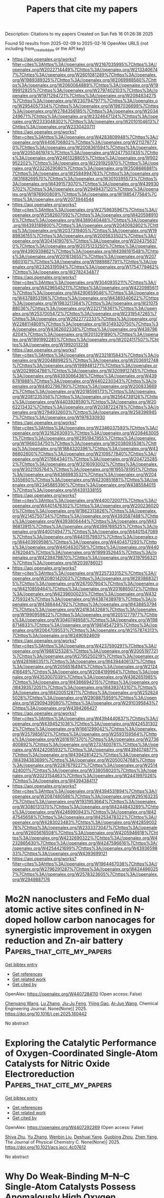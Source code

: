 #+TITLE: Papers that cite my papers
Description: Citations to my papers
Created on Sun Feb 16 01:26:38 2025

Found 50 results from 2025-02-09 to 2025-02-16
OpenAlex URLS (not including from_created_date or the API key)
- [[https://api.openalex.org/works?filter=cites%3Ahttps%3A//openalex.org/W2167035995%7Chttps%3A//openalex.org/W2022714449%7Chttps%3A//openalex.org/W2133406747%7Chttps%3A//openalex.org/W2601081289%7Chttps%3A//openalex.org/W1989389325%7Chttps%3A//openalex.org/W2069988560%7Chttps%3A//openalex.org/W2060064889%7Chttps%3A//openalex.org/W1999912925%7Chttps%3A//openalex.org/W2797402103%7Chttps%3A//openalex.org/W1971294721%7Chttps%3A//openalex.org/W2084834275%7Chttps%3A//openalex.org/W2307947977%7Chttps%3A//openalex.org/W2954057334%7Chttps%3A//openalex.org/W1987036699%7Chttps%3A//openalex.org/W2784356185%7Chttps%3A//openalex.org/W2034249671%7Chttps%3A//openalex.org/W2324647124%7Chttps%3A//openalex.org/W2333048302%7Chttps%3A//openalex.org/W2010104613%7Chttps%3A//openalex.org/W2330420711]]
- [[https://api.openalex.org/works?filter=cites%3Ahttps%3A//openalex.org/W4283809948%7Chttps%3A//openalex.org/W4406706802%7Chttps%3A//openalex.org/W2112767720%7Chttps%3A//openalex.org/W2008361594%7Chttps%3A//openalex.org/W2050461974%7Chttps%3A//openalex.org/W2477507435%7Chttps%3A//openalex.org/W2461328805%7Chttps%3A//openalex.org/W902952202%7Chttps%3A//openalex.org/W2291925970%7Chttps%3A//openalex.org/W2322629080%7Chttps%3A//openalex.org/W2508686881%7Chttps%3A//openalex.org/W2584994763%7Chttps%3A//openalex.org/W3168269570%7Chttps%3A//openalex.org/W3010395573%7Chttps%3A//openalex.org/W4391573070%7Chttps%3A//openalex.org/W4399305702%7Chttps%3A//openalex.org/W2949437120%7Chttps%3A//openalex.org/W1976900809%7Chttps%3A//openalex.org/W1985477584%7Chttps%3A//openalex.org/W2073944544]]
- [[https://api.openalex.org/works?filter=cites%3Ahttps%3A//openalex.org/W2759635967%7Chttps%3A//openalex.org/W2582607092%7Chttps%3A//openalex.org/W4205989106%7Chttps%3A//openalex.org/W4389040448%7Chttps%3A//openalex.org/W4393189800%7Chttps%3A//openalex.org/W2040082802%7Chttps%3A//openalex.org/W2037319405%7Chttps%3A//openalex.org/W1989836155%7Chttps%3A//openalex.org/W2005633502%7Chttps%3A//openalex.org/W3041419076%7Chttps%3A//openalex.org/W2043756370%7Chttps%3A//openalex.org/W2075123250%7Chttps%3A//openalex.org/W4390939862%7Chttps%3A//openalex.org/W4398161548%7Chttps%3A//openalex.org/W2016136557%7Chttps%3A//openalex.org/W2076603107%7Chttps%3A//openalex.org/W1989887791%7Chttps%3A//openalex.org/W2326319594%7Chttps%3A//openalex.org/W1754779462%7Chttps%3A//openalex.org/W2782434877]]
- [[https://api.openalex.org/works?filter=cites%3Ahttps%3A//openalex.org/W3040935211%7Chttps%3A//openalex.org/W4296545211%7Chttps%3A//openalex.org/W4220985611%7Chttps%3A//openalex.org/W4290659046%7Chttps%3A//openalex.org/W4378953196%7Chttps%3A//openalex.org/W4389340622%7Chttps%3A//openalex.org/W1983211364%7Chttps%3A//openalex.org/W2107588036%7Chttps%3A//openalex.org/W2321716361%7Chttps%3A//openalex.org/W2537005472%7Chttps%3A//openalex.org/W2319547265%7Chttps%3A//openalex.org/W2622772233%7Chttps%3A//openalex.org/W2288114809%7Chttps%3A//openalex.org/W3149320750%7Chttps%3A//openalex.org/W4362602338%7Chttps%3A//openalex.org/W4387964204%7Chttps%3A//openalex.org/W2013291890%7Chttps%3A//openalex.org/W1991992285%7Chttps%3A//openalex.org/W2024117507%7Chttps%3A//openalex.org/W1992013238]]
- [[https://api.openalex.org/works?filter=cites%3Ahttps%3A//openalex.org/W2321815843%7Chttps%3A//openalex.org/W2004889825%7Chttps%3A//openalex.org/W2036912748%7Chttps%3A//openalex.org/W1999481271%7Chttps%3A//openalex.org/W2029904786%7Chttps%3A//openalex.org/W3209912745%7Chttps%3A//openalex.org/W4393066436%7Chttps%3A//openalex.org/W4396781988%7Chttps%3A//openalex.org/W4402230343%7Chttps%3A//openalex.org/W4402796790%7Chttps%3A//openalex.org/W2008336692%7Chttps%3A//openalex.org/W2018598173%7Chttps%3A//openalex.org/W2081235356%7Chttps%3A//openalex.org/W2564739126%7Chttps%3A//openalex.org/W4403928590%7Chttps%3A//openalex.org/W2062213432%7Chttps%3A//openalex.org/W2038722478%7Chttps%3A//openalex.org/W2794932603%7Chttps%3A//openalex.org/W2583989457%7Chttps%3A//openalex.org/W1976330930]]
- [[https://api.openalex.org/works?filter=cites%3Ahttps%3A//openalex.org/W2346037593%7Chttps%3A//openalex.org/W3216263093%7Chttps%3A//openalex.org/W2084630051%7Chttps%3A//openalex.org/W2951947955%7Chttps%3A//openalex.org/W1966034750%7Chttps%3A//openalex.org/W2038093538%7Chttps%3A//openalex.org/W1884320396%7Chttps%3A//openalex.org/W4386602600%7Chttps%3A//openalex.org/W2109577840%7Chttps%3A//openalex.org/W2176643401%7Chttps%3A//openalex.org/W2047252852%7Chttps%3A//openalex.org/W3216093002%7Chttps%3A//openalex.org/W3021105764%7Chttps%3A//openalex.org/W1955781951%7Chttps%3A//openalex.org/W4366983532%7Chttps%3A//openalex.org/W2045355650%7Chttps%3A//openalex.org/W4230851681%7Chttps%3A//openalex.org/W2345885390%7Chttps%3A//openalex.org/W4385584015%7Chttps%3A//openalex.org/W4391338155]]
- [[https://api.openalex.org/works?filter=cites%3Ahttps%3A//openalex.org/W4400720071%7Chttps%3A//openalex.org/W4401476302%7Chttps%3A//openalex.org/W2002360200%7Chttps%3A//openalex.org/W1862313826%7Chttps%3A//openalex.org/W2145750734%7Chttps%3A//openalex.org/W4393587488%7Chttps%3A//openalex.org/W4393806444%7Chttps%3A//openalex.org/W4396813915%7Chttps%3A//openalex.org/W4399769525%7Chttps%3A//openalex.org/W4400149477%7Chttps%3A//openalex.org/W4401547089%7Chttps%3A//openalex.org/W4401579937%7Chttps%3A//openalex.org/W4403909596%7Chttps%3A//openalex.org/W4404571293%7Chttps%3A//openalex.org/W4404630758%7Chttps%3A//openalex.org/W4404762044%7Chttps%3A//openalex.org/W1999352645%7Chttps%3A//openalex.org/W4239479870%7Chttps%3A//openalex.org/W3197956321%7Chttps%3A//openalex.org/W2039786021]]
- [[https://api.openalex.org/works?filter=cites%3Ahttps%3A//openalex.org/W2257333152%7Chttps%3A//openalex.org/W2080142003%7Chttps%3A//openalex.org/W2938683215%7Chttps%3A//openalex.org/W267007904%7Chttps%3A//openalex.org/W4210859464%7Chttps%3A//openalex.org/W2016865072%7Chttps%3A//openalex.org/W4239600023%7Chttps%3A//openalex.org/W4322759324%7Chttps%3A//openalex.org/W4387438978%7Chttps%3A//openalex.org/W4388444792%7Chttps%3A//openalex.org/W4388537947%7Chttps%3A//openalex.org/W2416343268%7Chttps%3A//openalex.org/W1990959822%7Chttps%3A//openalex.org/W2051277977%7Chttps%3A//openalex.org/W3040748958%7Chttps%3A//openalex.org/W1988714833%7Chttps%3A//openalex.org/W1981454729%7Chttps%3A//openalex.org/W2064709553%7Chttps%3A//openalex.org/W2157874313%7Chttps%3A//openalex.org/W2490924609]]
- [[https://api.openalex.org/works?filter=cites%3Ahttps%3A//openalex.org/W4237590291%7Chttps%3A//openalex.org/W1988125328%7Chttps%3A//openalex.org/W2005197721%7Chttps%3A//openalex.org/W2795250219%7Chttps%3A//openalex.org/W4281680351%7Chttps%3A//openalex.org/W4394406137%7Chttps%3A//openalex.org/W2056516494%7Chttps%3A//openalex.org/W2124416649%7Chttps%3A//openalex.org/W2084199964%7Chttps%3A//openalex.org/W4353007039%7Chttps%3A//openalex.org/W4382651985%7Chttps%3A//openalex.org/W4386694215%7Chttps%3A//openalex.org/W4393572051%7Chttps%3A//openalex.org/W4393743107%7Chttps%3A//openalex.org/W4200512871%7Chttps%3A//openalex.org/W2526245028%7Chttps%3A//openalex.org/W2908875959%7Chttps%3A//openalex.org/W2909439080%7Chttps%3A//openalex.org/W2910395843%7Chttps%3A//openalex.org/W4394266427]]
- [[https://api.openalex.org/works?filter=cites%3Ahttps%3A//openalex.org/W4394440837%7Chttps%3A//openalex.org/W4394521036%7Chttps%3A//openalex.org/W4245313022%7Chttps%3A//openalex.org/W1661299042%7Chttps%3A//openalex.org/W2579856121%7Chttps%3A//openalex.org/W2593159564%7Chttps%3A//openalex.org/W2616197370%7Chttps%3A//openalex.org/W2736400892%7Chttps%3A//openalex.org/W2737400761%7Chttps%3A//openalex.org/W4242085932%7Chttps%3A//openalex.org/W4394074877%7Chttps%3A//openalex.org/W4394281422%7Chttps%3A//openalex.org/W4394383699%7Chttps%3A//openalex.org/W2050074768%7Chttps%3A//openalex.org/W2287679227%7Chttps%3A//openalex.org/W2514424001%7Chttps%3A//openalex.org/W338058020%7Chttps%3A//openalex.org/W2023154463%7Chttps%3A//openalex.org/W2441997026%7Chttps%3A//openalex.org/W4394384117]]
- [[https://api.openalex.org/works?filter=cites%3Ahttps%3A//openalex.org/W4394531894%7Chttps%3A//openalex.org/W2087480586%7Chttps%3A//openalex.org/W2951632357%7Chttps%3A//openalex.org/W1931953664%7Chttps%3A//openalex.org/W3080131370%7Chttps%3A//openalex.org/W4244843289%7Chttps%3A//openalex.org/W4246990943%7Chttps%3A//openalex.org/W4247545658%7Chttps%3A//openalex.org/W4253478322%7Chttps%3A//openalex.org/W4283023483%7Chttps%3A//openalex.org/W4285900276%7Chttps%3A//openalex.org/W2333373047%7Chttps%3A//openalex.org/W2605616508%7Chttps%3A//openalex.org/W4205946618%7Chttps%3A//openalex.org/W4232690322%7Chttps%3A//openalex.org/W4232865630%7Chttps%3A//openalex.org/W4247596616%7Chttps%3A//openalex.org/W4254421699%7Chttps%3A//openalex.org/W4393659833%7Chttps%3A//openalex.org/W4393699121]]
- [[https://api.openalex.org/works?filter=cites%3Ahttps%3A//openalex.org/W1964467038%7Chttps%3A//openalex.org/W2796291287%7Chttps%3A//openalex.org/W4244960257%7Chttps%3A//openalex.org/W2578323605%7Chttps%3A//openalex.org/W2949887176]]

* Mo2N nanoclusters and FeMo dual atomic active sites confined in N-doped hollow carbon nanocages for synergistic improvement in oxygen reduction and Zn-air battery  :Papers_that_cite_my_papers:
:PROPERTIES:
:UUID: https://openalex.org/W4407284110
:TOPICS: Electrocatalysts for Energy Conversion, Advanced battery technologies research, Catalytic Processes in Materials Science
:PUBLICATION_DATE: 2025-02-01
:END:    
    
[[elisp:(doi-add-bibtex-entry "https://doi.org/10.1016/j.cej.2025.160442")][Get bibtex entry]] 

- [[elisp:(progn (xref--push-markers (current-buffer) (point)) (oa--referenced-works "https://openalex.org/W4407284110"))][Get references]]
- [[elisp:(progn (xref--push-markers (current-buffer) (point)) (oa--related-works "https://openalex.org/W4407284110"))][Get related work]]
- [[elisp:(progn (xref--push-markers (current-buffer) (point)) (oa--cited-by-works "https://openalex.org/W4407284110"))][Get cited by]]

OpenAlex: https://openalex.org/W4407284110 (Open access: False)
    
[[https://openalex.org/A5115592198][Chenyang Wang]], [[https://openalex.org/A5100388668][Lu Zhang]], [[https://openalex.org/A5026610143][Jiu‐Ju Feng]], [[https://openalex.org/A5037410761][Yijing Gao]], [[https://openalex.org/A5100675358][Ai‐Jun Wang]], Chemical Engineering Journal. None(None)] 2025. https://doi.org/10.1016/j.cej.2025.160442 
     
No abstract    

    

* Exploring the Catalytic Performance of Oxygen-Coordinated Single-Atom Catalysts for Nitric Oxide Electroreduction  :Papers_that_cite_my_papers:
:PROPERTIES:
:UUID: https://openalex.org/W4407292269
:TOPICS: Ammonia Synthesis and Nitrogen Reduction, Electrocatalysts for Energy Conversion, Catalytic Processes in Materials Science
:PUBLICATION_DATE: 2025-02-09
:END:    
    
[[elisp:(doi-add-bibtex-entry "https://doi.org/10.1021/acs.jpcc.4c07612")][Get bibtex entry]] 

- [[elisp:(progn (xref--push-markers (current-buffer) (point)) (oa--referenced-works "https://openalex.org/W4407292269"))][Get references]]
- [[elisp:(progn (xref--push-markers (current-buffer) (point)) (oa--related-works "https://openalex.org/W4407292269"))][Get related work]]
- [[elisp:(progn (xref--push-markers (current-buffer) (point)) (oa--cited-by-works "https://openalex.org/W4407292269"))][Get cited by]]

OpenAlex: https://openalex.org/W4407292269 (Open access: False)
    
[[https://openalex.org/A5058649086][Shiya Zhu]], [[https://openalex.org/A5100433424][Yu Zhang]], [[https://openalex.org/A5100373253][Wenbin Liu]], [[https://openalex.org/A5022097698][Deshuai Yang]], [[https://openalex.org/A5005890948][Guobing Zhou]], [[https://openalex.org/A5078706989][Zhen Yang]], The Journal of Physical Chemistry C. None(None)] 2025. https://doi.org/10.1021/acs.jpcc.4c07612 
     
No abstract    

    

* Why Do Weak-Binding M–N–C Single-Atom Catalysts Possess Anomalously High Oxygen Reduction Activity?  :Papers_that_cite_my_papers:
:PROPERTIES:
:UUID: https://openalex.org/W4407293609
:TOPICS: Electrocatalysts for Energy Conversion, Catalytic Processes in Materials Science, Fuel Cells and Related Materials
:PUBLICATION_DATE: 2025-02-09
:END:    
    
[[elisp:(doi-add-bibtex-entry "https://doi.org/10.1021/jacs.4c16733")][Get bibtex entry]] 

- [[elisp:(progn (xref--push-markers (current-buffer) (point)) (oa--referenced-works "https://openalex.org/W4407293609"))][Get references]]
- [[elisp:(progn (xref--push-markers (current-buffer) (point)) (oa--related-works "https://openalex.org/W4407293609"))][Get related work]]
- [[elisp:(progn (xref--push-markers (current-buffer) (point)) (oa--cited-by-works "https://openalex.org/W4407293609"))][Get cited by]]

OpenAlex: https://openalex.org/W4407293609 (Open access: True)
    
[[https://openalex.org/A5100366363][Di Zhang]], [[https://openalex.org/A5025067670][Fangxin She]], [[https://openalex.org/A5064450687][Jiaxiang Chen]], [[https://openalex.org/A5100454543][Li Wei]], [[https://openalex.org/A5100348631][Hao Li]], Journal of the American Chemical Society. None(None)] 2025. https://doi.org/10.1021/jacs.4c16733 
     
Single-atom catalysts (SACs) with metal–nitrogen–carbon (M–N–C) structures are widely recognized as promising candidates in oxygen reduction reactions (ORR). According to the classical Sabatier principle, optimal 3d metal catalysts, such as Fe/Co–N–C, achieve superior catalytic performance due to the moderate binding strength. However, the substantial ORR activity demonstrated by weakly binding M–N–C catalysts such as Ni/Cu–N–C challenges current understandings, emphasizing the need to explore new underlying mechanisms. In this work, we integrated a pH-field coupled microkinetic model with detailed experimental electron state analyses to verify a novel key step in the ORR reaction pathway of weak-binding SACs─the oxygen adsorption at the metal–nitrogen bridge site. This step significantly altered the adsorption scaling relations, electric field responses, and solvation effects, further impacting the key kinetic reaction barrier from HOO* to O* and pH-dependent performance. Synchrotron spectra analysis further provides evidence for the new weak-binding M–N–C model, showing an increase in electron density on the antibonding π orbitals of N atoms in weak-binding M–N–C catalysts and confirming the presence of N–O bonds. These findings redefine the understanding of weak-binding M–N–C catalyst behavior, opening up new perspectives for their application in clean energy.    

    

* Hierarchical Heterojunction Construction and Interaction Mechanism of Ru1-LaOx-NiMnOx Nanocomposite for Alkaline Hydrogen Evolution  :Papers_that_cite_my_papers:
:PROPERTIES:
:UUID: https://openalex.org/W4407302411
:TOPICS: Electrocatalysts for Energy Conversion, Catalytic Processes in Materials Science, Advanced battery technologies research
:PUBLICATION_DATE: 2025-02-01
:END:    
    
[[elisp:(doi-add-bibtex-entry "https://doi.org/10.1016/j.jallcom.2025.179115")][Get bibtex entry]] 

- [[elisp:(progn (xref--push-markers (current-buffer) (point)) (oa--referenced-works "https://openalex.org/W4407302411"))][Get references]]
- [[elisp:(progn (xref--push-markers (current-buffer) (point)) (oa--related-works "https://openalex.org/W4407302411"))][Get related work]]
- [[elisp:(progn (xref--push-markers (current-buffer) (point)) (oa--cited-by-works "https://openalex.org/W4407302411"))][Get cited by]]

OpenAlex: https://openalex.org/W4407302411 (Open access: False)
    
[[https://openalex.org/A5104310623][Qianzuo Liu]], [[https://openalex.org/A5061539943][Yunping Ma]], [[https://openalex.org/A5048835549][Nan Ma]], [[https://openalex.org/A5101995830][Yingyi Wang]], [[https://openalex.org/A5074954193][Sifan Sun]], [[https://openalex.org/A5103098941][Binqi He]], [[https://openalex.org/A5100458295][Ting Zhang]], [[https://openalex.org/A5088985564][Xuehua Yan]], [[https://openalex.org/A5100754632][Tie Li]], Journal of Alloys and Compounds. None(None)] 2025. https://doi.org/10.1016/j.jallcom.2025.179115 
     
No abstract    

    

* Review of direct ammonia solid oxide fuel cells: Low temperature cell structure and ammonia decomposition strategies  :Papers_that_cite_my_papers:
:PROPERTIES:
:UUID: https://openalex.org/W4407308347
:TOPICS: Advancements in Solid Oxide Fuel Cells, Catalysis and Oxidation Reactions, Catalytic Processes in Materials Science
:PUBLICATION_DATE: 2025-02-10
:END:    
    
[[elisp:(doi-add-bibtex-entry "https://doi.org/10.1016/j.rser.2025.115350")][Get bibtex entry]] 

- [[elisp:(progn (xref--push-markers (current-buffer) (point)) (oa--referenced-works "https://openalex.org/W4407308347"))][Get references]]
- [[elisp:(progn (xref--push-markers (current-buffer) (point)) (oa--related-works "https://openalex.org/W4407308347"))][Get related work]]
- [[elisp:(progn (xref--push-markers (current-buffer) (point)) (oa--cited-by-works "https://openalex.org/W4407308347"))][Get cited by]]

OpenAlex: https://openalex.org/W4407308347 (Open access: False)
    
[[https://openalex.org/A5077813014][Yuchen Ya]], [[https://openalex.org/A5058997144][Ying Xu]], [[https://openalex.org/A5067214188][Ahmed Mohammed Elbanna]], [[https://openalex.org/A5100728980][Yimin Liu]], [[https://openalex.org/A5102944287][Boyu Sun]], [[https://openalex.org/A5103017126][Xiaobei Cheng]], Renewable and Sustainable Energy Reviews. 213(None)] 2025. https://doi.org/10.1016/j.rser.2025.115350 
     
No abstract    

    

* Facet Engineering of Weyl Semimetals for Efficient Hydrogen Evolution Reaction  :Papers_that_cite_my_papers:
:PROPERTIES:
:UUID: https://openalex.org/W4407309182
:TOPICS: 2D Materials and Applications, Advanced Thermoelectric Materials and Devices, Electrocatalysts for Energy Conversion
:PUBLICATION_DATE: 2025-02-01
:END:    
    
[[elisp:(doi-add-bibtex-entry "https://doi.org/10.1016/j.mtcata.2025.100091")][Get bibtex entry]] 

- [[elisp:(progn (xref--push-markers (current-buffer) (point)) (oa--referenced-works "https://openalex.org/W4407309182"))][Get references]]
- [[elisp:(progn (xref--push-markers (current-buffer) (point)) (oa--related-works "https://openalex.org/W4407309182"))][Get related work]]
- [[elisp:(progn (xref--push-markers (current-buffer) (point)) (oa--cited-by-works "https://openalex.org/W4407309182"))][Get cited by]]

OpenAlex: https://openalex.org/W4407309182 (Open access: True)
    
[[https://openalex.org/A5042422630][Ting Wai Lau]], [[https://openalex.org/A5082092563][Qiong Lei]], [[https://openalex.org/A5074165918][Jun Yin]], Materials Today Catalysis. None(None)] 2025. https://doi.org/10.1016/j.mtcata.2025.100091 
     
No abstract    

    

* Accessing Numerical Energy Hessians with Graph Neural Network Potentials and Their Application in Heterogeneous Catalysis  :Papers_that_cite_my_papers:
:PROPERTIES:
:UUID: https://openalex.org/W4407310889
:TOPICS: Machine Learning in Materials Science, Advanced Memory and Neural Computing, Electrocatalysts for Energy Conversion
:PUBLICATION_DATE: 2025-02-10
:END:    
    
[[elisp:(doi-add-bibtex-entry "https://doi.org/10.1021/acs.jpcc.4c07477")][Get bibtex entry]] 

- [[elisp:(progn (xref--push-markers (current-buffer) (point)) (oa--referenced-works "https://openalex.org/W4407310889"))][Get references]]
- [[elisp:(progn (xref--push-markers (current-buffer) (point)) (oa--related-works "https://openalex.org/W4407310889"))][Get related work]]
- [[elisp:(progn (xref--push-markers (current-buffer) (point)) (oa--cited-by-works "https://openalex.org/W4407310889"))][Get cited by]]

OpenAlex: https://openalex.org/W4407310889 (Open access: False)
    
[[https://openalex.org/A5029824000][Brook Wander]], [[https://openalex.org/A5035368167][Joseph Musielewicz]], [[https://openalex.org/A5022902169][Raffaele Cheula]], [[https://openalex.org/A5003442464][John R. Kitchin]], The Journal of Physical Chemistry C. None(None)] 2025. https://doi.org/10.1021/acs.jpcc.4c07477 
     
No abstract    

    

* Crash testing machine learning force fields for molecules, materials, and interfaces: model analysis in the TEA Challenge 2023  :Papers_that_cite_my_papers:
:PROPERTIES:
:UUID: https://openalex.org/W4407320154
:TOPICS: Machine Learning in Materials Science, Computational Drug Discovery Methods, Nuclear Materials and Properties
:PUBLICATION_DATE: 2025-01-01
:END:    
    
[[elisp:(doi-add-bibtex-entry "https://doi.org/10.1039/d4sc06529h")][Get bibtex entry]] 

- [[elisp:(progn (xref--push-markers (current-buffer) (point)) (oa--referenced-works "https://openalex.org/W4407320154"))][Get references]]
- [[elisp:(progn (xref--push-markers (current-buffer) (point)) (oa--related-works "https://openalex.org/W4407320154"))][Get related work]]
- [[elisp:(progn (xref--push-markers (current-buffer) (point)) (oa--cited-by-works "https://openalex.org/W4407320154"))][Get cited by]]

OpenAlex: https://openalex.org/W4407320154 (Open access: True)
    
[[https://openalex.org/A5069777955][Igor Poltavsky]], [[https://openalex.org/A5028523293][Anton Charkin-Gorbulin]], [[https://openalex.org/A5107534771][Mirela Puleva]], [[https://openalex.org/A5087321869][Grégory Fonseca]], [[https://openalex.org/A5040590113][Ilyes Batatia]], [[https://openalex.org/A5045222555][Nicholas J. Browning]], [[https://openalex.org/A5075988802][Stefan Chmiela]], [[https://openalex.org/A5102621091][Mengnan Cui]], [[https://openalex.org/A5036654011][J. Thorben Frank]], [[https://openalex.org/A5024088138][Stefan Heinen]], [[https://openalex.org/A5011903103][Bing Huang]], [[https://openalex.org/A5052562929][Silvan Käser]], [[https://openalex.org/A5059647466][Adil Kabylda]], [[https://openalex.org/A5074882900][Danish Khan]], [[https://openalex.org/A5046747864][Carolin Müller]], [[https://openalex.org/A5001121489][Alastair J. A. Price]], [[https://openalex.org/A5010766564][Kai Riedmiller]], [[https://openalex.org/A5067711046][Kai Töpfer]], [[https://openalex.org/A5063684599][Tsz Wai Ko]], [[https://openalex.org/A5010154021][Markus Meuwly]], [[https://openalex.org/A5020780798][Matthias Rupp]], [[https://openalex.org/A5025442671][Gábor Cśanyi]], [[https://openalex.org/A5088793872][O. Anatole von Lilienfeld]], [[https://openalex.org/A5044300693][Johannes T. Margraf]], [[https://openalex.org/A5072994165][Klaus‐Robert Mueller]], [[https://openalex.org/A5026929463][Alexandre Tkatchenko]], Chemical Science. None(None)] 2025. https://doi.org/10.1039/d4sc06529h 
     
Assessing the performance of modern machine learning force fields across diverse chemical systems to identify their strengths and limitations within the TEA Challenge 2023.    

    

* Theoretical prediction of disulfide defects (S22−) in molybdenum disulfide monolayers  :Papers_that_cite_my_papers:
:PROPERTIES:
:UUID: https://openalex.org/W4407340873
:TOPICS: 2D Materials and Applications, Chalcogenide Semiconductor Thin Films, Perovskite Materials and Applications
:PUBLICATION_DATE: 2025-02-10
:END:    
    
[[elisp:(doi-add-bibtex-entry "https://doi.org/10.1007/s00894-025-06306-x")][Get bibtex entry]] 

- [[elisp:(progn (xref--push-markers (current-buffer) (point)) (oa--referenced-works "https://openalex.org/W4407340873"))][Get references]]
- [[elisp:(progn (xref--push-markers (current-buffer) (point)) (oa--related-works "https://openalex.org/W4407340873"))][Get related work]]
- [[elisp:(progn (xref--push-markers (current-buffer) (point)) (oa--cited-by-works "https://openalex.org/W4407340873"))][Get cited by]]

OpenAlex: https://openalex.org/W4407340873 (Open access: False)
    
[[https://openalex.org/A5030002484][Maxim R. Ryzhikov]], [[https://openalex.org/A5082092277][S. G. Kozlova]], Journal of Molecular Modeling. 31(3)] 2025. https://doi.org/10.1007/s00894-025-06306-x 
     
No abstract    

    

* Impacts of Surface Reconstruction and Metal Dissolution on Ru1–xTixO2 Acidic Oxygen Evolution Electrocatalysts  :Papers_that_cite_my_papers:
:PROPERTIES:
:UUID: https://openalex.org/W4407340979
:TOPICS: Electrocatalysts for Energy Conversion, Electrochemical Analysis and Applications, Advanced battery technologies research
:PUBLICATION_DATE: 2025-02-10
:END:    
    
[[elisp:(doi-add-bibtex-entry "https://doi.org/10.1021/acs.jpcc.4c08119")][Get bibtex entry]] 

- [[elisp:(progn (xref--push-markers (current-buffer) (point)) (oa--referenced-works "https://openalex.org/W4407340979"))][Get references]]
- [[elisp:(progn (xref--push-markers (current-buffer) (point)) (oa--related-works "https://openalex.org/W4407340979"))][Get related work]]
- [[elisp:(progn (xref--push-markers (current-buffer) (point)) (oa--cited-by-works "https://openalex.org/W4407340979"))][Get cited by]]

OpenAlex: https://openalex.org/W4407340979 (Open access: True)
    
[[https://openalex.org/A5004817059][Francisco Ospina‐Acevedo]], [[https://openalex.org/A5036676482][José Fernando Godínez-Salomón]], [[https://openalex.org/A5024379679][Zachary G. Naymik]], [[https://openalex.org/A5026602779][Kevin C. Matthews]], [[https://openalex.org/A5035136972][Jamie H. Warner]], [[https://openalex.org/A5019155974][Christopher P. Rhodes]], [[https://openalex.org/A5026445123][Perla B. Balbuena]], The Journal of Physical Chemistry C. None(None)] 2025. https://doi.org/10.1021/acs.jpcc.4c08119  ([[https://pubs.acs.org/doi/pdf/10.1021/acs.jpcc.4c08119?ref=article_openPDF][pdf]])
     
No abstract    

    

* Single-layer group III-IV-VI semiconductors: potential photocatalysts for water splitting with high carrier mobilities  :Papers_that_cite_my_papers:
:PROPERTIES:
:UUID: https://openalex.org/W4407341215
:TOPICS: Quantum Dots Synthesis And Properties, ZnO doping and properties, Perovskite Materials and Applications
:PUBLICATION_DATE: 2025-01-01
:END:    
    
[[elisp:(doi-add-bibtex-entry "https://doi.org/10.1039/d4ta08157a")][Get bibtex entry]] 

- [[elisp:(progn (xref--push-markers (current-buffer) (point)) (oa--referenced-works "https://openalex.org/W4407341215"))][Get references]]
- [[elisp:(progn (xref--push-markers (current-buffer) (point)) (oa--related-works "https://openalex.org/W4407341215"))][Get related work]]
- [[elisp:(progn (xref--push-markers (current-buffer) (point)) (oa--cited-by-works "https://openalex.org/W4407341215"))][Get cited by]]

OpenAlex: https://openalex.org/W4407341215 (Open access: False)
    
[[https://openalex.org/A5076127453][Qiu Yang]], [[https://openalex.org/A5078874314][Qi-Dong Hao]], [[https://openalex.org/A5101761811][Cui-E Hu]], [[https://openalex.org/A5048652521][Hua-Yun Geng]], [[https://openalex.org/A5074843339][Xiang-Rong Chen]], Journal of Materials Chemistry A. None(None)] 2025. https://doi.org/10.1039/d4ta08157a 
     
Strong optical absorption, high carrier mobility, and potential photocatalytic water splitting properties of MSiX (M = Ga, In; X = S, Se, Te) monolayers.    

    

* Electrochemical Scanning Microwave Microscopy Reveals Ion Intercalation Dynamics and Maps Active Sites in 2D Catalyst  :Papers_that_cite_my_papers:
:PROPERTIES:
:UUID: https://openalex.org/W4407348632
:TOPICS: Surface and Thin Film Phenomena, Electrochemical Analysis and Applications, Molecular Junctions and Nanostructures
:PUBLICATION_DATE: 2025-02-09
:END:    
    
[[elisp:(doi-add-bibtex-entry "https://doi.org/10.1002/smll.202500043")][Get bibtex entry]] 

- [[elisp:(progn (xref--push-markers (current-buffer) (point)) (oa--referenced-works "https://openalex.org/W4407348632"))][Get references]]
- [[elisp:(progn (xref--push-markers (current-buffer) (point)) (oa--related-works "https://openalex.org/W4407348632"))][Get related work]]
- [[elisp:(progn (xref--push-markers (current-buffer) (point)) (oa--cited-by-works "https://openalex.org/W4407348632"))][Get cited by]]

OpenAlex: https://openalex.org/W4407348632 (Open access: True)
    
[[https://openalex.org/A5061871557][Mohamed Awadein]], [[https://openalex.org/A5100403736][Abhishek Kumar]], [[https://openalex.org/A5100461324][Yuqing Wang]], [[https://openalex.org/A5044478897][Mingdong Dong]], [[https://openalex.org/A5059816302][Stefan Müllegger]], [[https://openalex.org/A5068956312][Georg Gramse]], Small. None(None)] 2025. https://doi.org/10.1002/smll.202500043  ([[https://onlinelibrary.wiley.com/doi/pdfdirect/10.1002/smll.202500043][pdf]])
     
The accelerated demand for electrochemical energy storage urges the need for new, sustainable, and lightweight materials able to store high energy densities rapidly and efficiently. Development of these functional materials requires specialized techniques that can provide a close insight into the electrochemical properties at the nanoscale. For this reason, the electrochemical scanning microwave microscopy (EC-SMM) enabling local measurement of electrochemical properties with nanometer spatial resolution and sensitivity down to atto-Ampere electrochemical currents is introduced. Its power is demonstrated by studying NiCo-layered double hydroxide flakes, revealing active site locations and providing atomistic insights into the catalytic process. EC-SMM's spatial resolution of 16 ± 1 nm allows detailed analysis of edge effects in this 2D material, including localized electrochemical impedance spectroscopy and cyclic voltammetry. Coupled with advanced numerical modeling of diffusion and migration dynamics at the material interface, the findings elucidate the previously hypothesized processes responsible for localized enhancements in electrochemical activity, while pinpointing essential parameters for tuning the thermodynamics of ion intercalation and optimizing surface adsorption.    

    

* Theory of Electro-Ionic Perturbations at Supported Electrocatalyst Nanoparticles  :Papers_that_cite_my_papers:
:PROPERTIES:
:UUID: https://openalex.org/W4407362343
:TOPICS: Electrochemical Analysis and Applications, Spectroscopy and Quantum Chemical Studies, Electrocatalysts for Energy Conversion
:PUBLICATION_DATE: 2025-02-11
:END:    
    
[[elisp:(doi-add-bibtex-entry "https://doi.org/10.1103/physrevlett.134.066201")][Get bibtex entry]] 

- [[elisp:(progn (xref--push-markers (current-buffer) (point)) (oa--referenced-works "https://openalex.org/W4407362343"))][Get references]]
- [[elisp:(progn (xref--push-markers (current-buffer) (point)) (oa--related-works "https://openalex.org/W4407362343"))][Get related work]]
- [[elisp:(progn (xref--push-markers (current-buffer) (point)) (oa--cited-by-works "https://openalex.org/W4407362343"))][Get cited by]]

OpenAlex: https://openalex.org/W4407362343 (Open access: False)
    
[[https://openalex.org/A5100773711][Yufan Zhang]], [[https://openalex.org/A5034597223][Tobias Binninger]], [[https://openalex.org/A5052713328][Jun Huang]], [[https://openalex.org/A5054676737][Michael Eikerling]], Physical Review Letters. 134(6)] 2025. https://doi.org/10.1103/physrevlett.134.066201 
     
No abstract    

    

* First-Principles Modeling of Interfacial Adhesion Strength of Epoxy Resins on Copper Surfaces  :Papers_that_cite_my_papers:
:PROPERTIES:
:UUID: https://openalex.org/W4407364814
:TOPICS: Mechanical Behavior of Composites, Epoxy Resin Curing Processes, Electronic Packaging and Soldering Technologies
:PUBLICATION_DATE: 2025-02-11
:END:    
    
[[elisp:(doi-add-bibtex-entry "https://doi.org/10.1021/acs.jpcc.4c07792")][Get bibtex entry]] 

- [[elisp:(progn (xref--push-markers (current-buffer) (point)) (oa--referenced-works "https://openalex.org/W4407364814"))][Get references]]
- [[elisp:(progn (xref--push-markers (current-buffer) (point)) (oa--related-works "https://openalex.org/W4407364814"))][Get related work]]
- [[elisp:(progn (xref--push-markers (current-buffer) (point)) (oa--cited-by-works "https://openalex.org/W4407364814"))][Get cited by]]

OpenAlex: https://openalex.org/W4407364814 (Open access: False)
    
[[https://openalex.org/A5038974524][Uchenna A. Anene]], [[https://openalex.org/A5089541889][S. P. Alpay]], The Journal of Physical Chemistry C. None(None)] 2025. https://doi.org/10.1021/acs.jpcc.4c07792 
     
No abstract    

    

* Broadening the Scope of Neural Network Potentials through Direct Inclusion of Additional Molecular Attributes  :Papers_that_cite_my_papers:
:PROPERTIES:
:UUID: https://openalex.org/W4407364879
:TOPICS: Machine Learning in Materials Science, Computational Drug Discovery Methods, Protein Structure and Dynamics
:PUBLICATION_DATE: 2025-02-11
:END:    
    
[[elisp:(doi-add-bibtex-entry "https://doi.org/10.1021/acs.jctc.4c01625")][Get bibtex entry]] 

- [[elisp:(progn (xref--push-markers (current-buffer) (point)) (oa--referenced-works "https://openalex.org/W4407364879"))][Get references]]
- [[elisp:(progn (xref--push-markers (current-buffer) (point)) (oa--related-works "https://openalex.org/W4407364879"))][Get related work]]
- [[elisp:(progn (xref--push-markers (current-buffer) (point)) (oa--cited-by-works "https://openalex.org/W4407364879"))][Get cited by]]

OpenAlex: https://openalex.org/W4407364879 (Open access: False)
    
[[https://openalex.org/A5036227547][Guillem Simeon]], [[https://openalex.org/A5036693480][Antonio Mirarchi]], [[https://openalex.org/A5011182546][Raúl P. Peláez]], [[https://openalex.org/A5053430536][Raimondas Galvelis]], [[https://openalex.org/A5027026045][Gianni De Fabritiis]], Journal of Chemical Theory and Computation. None(None)] 2025. https://doi.org/10.1021/acs.jctc.4c01625 
     
Most state-of-the-art neural network potentials do not account for molecular attributes other than atomic numbers and positions, which limits its range of applicability by design. In this work, we demonstrate the importance of including additional electronic attributes in neural network potential representations with a minimal architectural change to TensorNet, a state-of-the-art equivariant model based on Cartesian rank-2 tensor representations. By performing experiments on both custom-made and public benchmarking data sets, we show that this modification resolves input degeneracy issues stemming from the use of atomic numbers and positions alone, while enhancing the model's predictive accuracy across diverse chemical systems with different charge or spin states. This is accomplished without tailored strategies or the inclusion of physics-based energy terms, while maintaining efficiency and accuracy. These findings should furthermore encourage researchers to train and use models incorporating these additional representations.    

    

* Exceptional Pt4+ ion substituted zinc cobaltite spinel oxide nanoelectrocatalysts for enhanced electrochemical hydrogen performance supported by DFT  :Papers_that_cite_my_papers:
:PROPERTIES:
:UUID: https://openalex.org/W4407367202
:TOPICS: Electrocatalysts for Energy Conversion, Advanced battery technologies research, Electrochemical Analysis and Applications
:PUBLICATION_DATE: 2025-02-11
:END:    
    
[[elisp:(doi-add-bibtex-entry "https://doi.org/10.1016/j.ijhydene.2025.01.375")][Get bibtex entry]] 

- [[elisp:(progn (xref--push-markers (current-buffer) (point)) (oa--referenced-works "https://openalex.org/W4407367202"))][Get references]]
- [[elisp:(progn (xref--push-markers (current-buffer) (point)) (oa--related-works "https://openalex.org/W4407367202"))][Get related work]]
- [[elisp:(progn (xref--push-markers (current-buffer) (point)) (oa--cited-by-works "https://openalex.org/W4407367202"))][Get cited by]]

OpenAlex: https://openalex.org/W4407367202 (Open access: False)
    
[[https://openalex.org/A5093841931][Refah Saad Alkhaldi]], [[https://openalex.org/A5116228582][Mubarak A. Adebunmi]], [[https://openalex.org/A5041189347][M.A. Gondal]], [[https://openalex.org/A5005291611][Mohamed Jaffer Sadiq Mohamed]], [[https://openalex.org/A5091143578][M.A. Almessiere]], [[https://openalex.org/A5036513734][A. Baykal]], [[https://openalex.org/A5002917864][Abduljabar Q. Alsayoud]], International Journal of Hydrogen Energy. 109(None)] 2025. https://doi.org/10.1016/j.ijhydene.2025.01.375 
     
No abstract    

    

* Computational Approaches for Designing Heterostructured Electrocatalysts  :Papers_that_cite_my_papers:
:PROPERTIES:
:UUID: https://openalex.org/W4407371559
:TOPICS: Electrocatalysts for Energy Conversion, Machine Learning in Materials Science, Fuel Cells and Related Materials
:PUBLICATION_DATE: 2025-02-11
:END:    
    
[[elisp:(doi-add-bibtex-entry "https://doi.org/10.1002/smsc.202400544")][Get bibtex entry]] 

- [[elisp:(progn (xref--push-markers (current-buffer) (point)) (oa--referenced-works "https://openalex.org/W4407371559"))][Get references]]
- [[elisp:(progn (xref--push-markers (current-buffer) (point)) (oa--related-works "https://openalex.org/W4407371559"))][Get related work]]
- [[elisp:(progn (xref--push-markers (current-buffer) (point)) (oa--cited-by-works "https://openalex.org/W4407371559"))][Get cited by]]

OpenAlex: https://openalex.org/W4407371559 (Open access: True)
    
[[https://openalex.org/A5017820325][Miyeon Kim]], [[https://openalex.org/A5065482114][Kyu In Shim]], [[https://openalex.org/A5033014275][Jeong Woo Han]], Small Science. None(None)] 2025. https://doi.org/10.1002/smsc.202400544  ([[https://onlinelibrary.wiley.com/doi/pdfdirect/10.1002/smsc.202400544][pdf]])
     
Electrocatalysts for oxidation and reduction reactions are crucial for sustainable energy production and carbon reduction. While precious metal catalysts exhibit superior activity, reducing reliance on them is necessary for large‐scale applications. To address this, transition metal‐based catalysts are studied with strategies to enhance catalytic performance. One promising strategy is heterostructures, which integrate multiple materials to harness synergistic effects. Developing efficient heterostructured electrocatalysts requires understanding their intricate characteristics, which poses challenges. While in situ and operando spectroscopy provides insights, computational materials science is essential for capturing reaction mechanisms, analyzing the origins at the atomic scale, and efficiently exploring innovative heterostructures. Despite growing recognition of computational materials science, standardized criteria for these systems remain lacking. This review consolidates case studies to propose approaches for modeling and analyzing heterostructures. It categorizes heterostructure types into vertical, semivertical, and lateral, defines their characteristics, and propose insights into minimizing or exploiting strain effects from lattice mismatches. Furthermore, it summarizes computational analyses of heterostructure stability and activity across reactions, including oxygen evolution, hydrogen evolution, oxygen reduction, carbon dioxide reduction, nitrogen reduction, and urea oxidation. This review provides an overview to refine heterostructure designs and establish a framework for systematic modeling and analysis to develop efficient electrocatalysts.    

    

* Realizing Electrochemical Energy Conversion and Storage with Borophene: Science, Engineering, Obstacles, and Future Opportunities  :Papers_that_cite_my_papers:
:PROPERTIES:
:UUID: https://openalex.org/W4407380039
:TOPICS: MXene and MAX Phase Materials, Advancements in Battery Materials, Graphene research and applications
:PUBLICATION_DATE: 2025-02-10
:END:    
    
[[elisp:(doi-add-bibtex-entry "https://doi.org/10.1002/smll.202411311")][Get bibtex entry]] 

- [[elisp:(progn (xref--push-markers (current-buffer) (point)) (oa--referenced-works "https://openalex.org/W4407380039"))][Get references]]
- [[elisp:(progn (xref--push-markers (current-buffer) (point)) (oa--related-works "https://openalex.org/W4407380039"))][Get related work]]
- [[elisp:(progn (xref--push-markers (current-buffer) (point)) (oa--cited-by-works "https://openalex.org/W4407380039"))][Get cited by]]

OpenAlex: https://openalex.org/W4407380039 (Open access: True)
    
[[https://openalex.org/A5033369944][Saira Ajmal]], [[https://openalex.org/A5002884743][Junfeng Huang]], [[https://openalex.org/A5101536284][Monika Singh]], [[https://openalex.org/A5087525540][Anuj Kumar]], [[https://openalex.org/A5067456140][Jianwen Guo]], [[https://openalex.org/A5047096803][Mohammad Tabish]], [[https://openalex.org/A5073350258][Muhammad Mushtaq]], [[https://openalex.org/A5005163120][Mohammed Mujahid Alam]], [[https://openalex.org/A5038970418][Xinrui Song]], [[https://openalex.org/A5101921049][Ghulam Yasin]], Small. None(None)] 2025. https://doi.org/10.1002/smll.202411311 
     
Abstract A novel 2D material that is a formidable opponent to graphene (Gr) is borophene, which stands as 2D boron sheets. This innovative material has gained interest in the energy sector due to its wide range of chemical properties, intricate structural geometries, possession of massless Dirac fermions, outstanding hardness, and high carrier mobility. Unlike Gr, which lacks a band gap, borophene exhibits a band gap, endowing it with distinct advantages. Although many advancements in borophene materials, including their synthesis, structural and electronic characterization, and applications, have been discussed in the literature, there is still a need for a quantitative and qualitative assessment from both the experimental and theoretical perspectives, as well as the learned lesson implication in real‐world applications of this material. This review highlights recent theoretical and experimental discoveries about borophene, focusing on key scientific findings, structural and electronic properties, and diverse applications, particularly in energy conversion processes and energy storage systems such as batteries and supercapacitors. Finally, the paper discusses current research challenges and future opportunities for large‐scale borophene synthesis and its potential uses.    

    

* Electrocatalysts for the Oxygen Reduction Reaction in Fuel Cells  :Papers_that_cite_my_papers:
:PROPERTIES:
:UUID: https://openalex.org/W4407383576
:TOPICS: Fuel Cells and Related Materials, Electrocatalysts for Energy Conversion, Advanced battery technologies research
:PUBLICATION_DATE: 2025-02-07
:END:    
    
[[elisp:(doi-add-bibtex-entry "https://doi.org/10.1002/9783527843565.ch7")][Get bibtex entry]] 

- [[elisp:(progn (xref--push-markers (current-buffer) (point)) (oa--referenced-works "https://openalex.org/W4407383576"))][Get references]]
- [[elisp:(progn (xref--push-markers (current-buffer) (point)) (oa--related-works "https://openalex.org/W4407383576"))][Get related work]]
- [[elisp:(progn (xref--push-markers (current-buffer) (point)) (oa--cited-by-works "https://openalex.org/W4407383576"))][Get cited by]]

OpenAlex: https://openalex.org/W4407383576 (Open access: True)
    
[[https://openalex.org/A5050086446][Shichao Ding]], [[https://openalex.org/A5034184829][Zhaoyuan Lyu]], [[https://openalex.org/A5034510572][Meng Yu]], [[https://openalex.org/A5012861155][Yuehe Lin]], [[https://openalex.org/A5100763516][Jincheng Li]], No host. None(None)] 2025. https://doi.org/10.1002/9783527843565.ch7 
     
No abstract    

    

* AI in single-atom catalysts: a review of design and applications  :Papers_that_cite_my_papers:
:PROPERTIES:
:UUID: https://openalex.org/W4407386277
:TOPICS: Machine Learning in Materials Science, Catalytic Processes in Materials Science, Electrocatalysts for Energy Conversion
:PUBLICATION_DATE: 2025-02-12
:END:    
    
[[elisp:(doi-add-bibtex-entry "https://doi.org/10.20517/jmi.2024.78")][Get bibtex entry]] 

- [[elisp:(progn (xref--push-markers (current-buffer) (point)) (oa--referenced-works "https://openalex.org/W4407386277"))][Get references]]
- [[elisp:(progn (xref--push-markers (current-buffer) (point)) (oa--related-works "https://openalex.org/W4407386277"))][Get related work]]
- [[elisp:(progn (xref--push-markers (current-buffer) (point)) (oa--cited-by-works "https://openalex.org/W4407386277"))][Get cited by]]

OpenAlex: https://openalex.org/W4407386277 (Open access: True)
    
[[https://openalex.org/A5064405757][Qiumei Yu]], [[https://openalex.org/A5062375032][Ninggui Ma]], [[https://openalex.org/A5109794882][Chihon Leung]], [[https://openalex.org/A5100452607][Han Liu]], [[https://openalex.org/A5034702056][Y. Ren]], [[https://openalex.org/A5047794010][Zhanhua Wei]], Journal of Materials Informatics. 5(1)] 2025. https://doi.org/10.20517/jmi.2024.78 
     
Single-atom catalysts (SACs) have emerged as a research frontier in catalytic materials, distinguished by their unique atom-level dispersion, which significantly enhances catalytic activity, selectivity, and stability. SACs demonstrate substantial promise in electrocatalysis applications, such as fuel cells, CO2 reduction, and hydrogen production, due to their ability to maximize utilization of active sites. However, the development of efficient and stable SACs involves intricate design and screening processes. In this work, artificial intelligence (AI), particularly machine learning (ML) and neural networks (NNs), offers powerful tools for accelerating the discovery and optimization of SACs. This review systematically discusses the application of AI technologies in SACs development through four key stages: (1) Density functional theory (DFT) and ab initio molecular dynamics (AIMD) simulations: DFT and AIMD are used to investigate catalytic mechanisms, with high-throughput applications significantly expanding accessible datasets; (2) Regression models: ML regression models identify key features that influence catalytic performance, streamlining the selection of promising materials; (3) NNs: NNs expedite the screening of known structural models, facilitating rapid assessment of catalytic potential; (4) Generative adversarial networks (GANs): GANs enable the prediction and design of novel high-performance catalysts tailored to specific requirements. This work provides a comprehensive overview of the current status of AI applications in SACs and offers insights and recommendations for future advancements in the field.    

    

* High-Performance Nickel–Bismuth Oxide Electrocatalysts Applicable to Both the HER and OER in Alkaline Water Electrolysis  :Papers_that_cite_my_papers:
:PROPERTIES:
:UUID: https://openalex.org/W4407386303
:TOPICS: Electrocatalysts for Energy Conversion, Fuel Cells and Related Materials, Advancements in Solid Oxide Fuel Cells
:PUBLICATION_DATE: 2025-02-11
:END:    
    
[[elisp:(doi-add-bibtex-entry "https://doi.org/10.1021/acsami.4c15514")][Get bibtex entry]] 

- [[elisp:(progn (xref--push-markers (current-buffer) (point)) (oa--referenced-works "https://openalex.org/W4407386303"))][Get references]]
- [[elisp:(progn (xref--push-markers (current-buffer) (point)) (oa--related-works "https://openalex.org/W4407386303"))][Get related work]]
- [[elisp:(progn (xref--push-markers (current-buffer) (point)) (oa--cited-by-works "https://openalex.org/W4407386303"))][Get cited by]]

OpenAlex: https://openalex.org/W4407386303 (Open access: False)
    
[[https://openalex.org/A5005698750][Seunghyun Jo]], [[https://openalex.org/A5064661208][Byeol Kang]], [[https://openalex.org/A5114125282][SiEon An]], [[https://openalex.org/A5085253892][Hye Bin Jung]], [[https://openalex.org/A5085246405][JunHwa Kwon]], [[https://openalex.org/A5046017926][Hyunjun Oh]], [[https://openalex.org/A5102897623][Jieun Lim]], [[https://openalex.org/A5058049927][Pilsoo Choi]], [[https://openalex.org/A5013198339][Je-Myung Oh]], [[https://openalex.org/A5035675729][Ki‐Yeop Cho]], [[https://openalex.org/A5045489385][Hyun‐Seok Cho]], [[https://openalex.org/A5031401877][MinJoong Kim]], [[https://openalex.org/A5081619886][Joo‐Hyoung Lee]], [[https://openalex.org/A5019981733][KwangSup Eom]], [[https://openalex.org/A5030117122][Thomas F. Fuller]], ACS Applied Materials & Interfaces. None(None)] 2025. https://doi.org/10.1021/acsami.4c15514 
     
As an electrocatalyst for water electrolysis, nickel oxide (NiO) has received significant attention due to its cost-effectiveness and high reactivity among non-noble-metal-based catalytic materials. However, NiO still exhibits poor alkaline hydrogen evolution reaction (HER) and oxygen evolution reaction (OER) kinetics compared to conventional noble metal-based catalysts. This is because NiO has a strong interaction with protons for the HER and too low free energy of the OH* state, resulting in slower rate-determining step (RDS) kinetics for the OER. To address these issues, adding a dopant is suggested as an efficient method to modify the electron structure of the NiO electrocatalyst favorably for each reaction kinetics. In this context, we demonstrate that Bismuth (Bi), due to its higher electronegativity than that of Nickel (Ni), induces a positive charge on Ni sites. This enhances the catalytic activity by reducing the number of excessive cation interactions with the NiO electrocatalyst. Moreover, as the Bi ratio increases, the Ni reaction sites in NiO become more positively charged, and these changes in the electronic structure directly impact the free energy of the reaction mechanism. Particularly, it is confirmed that for the HER, Bi additives increase the proton-adsorbed free energy toward a near-zero value and, additionally, decrease the free energy difference of the second step considered as the RDS in the OER, as calculated by density functional theory. The positive effects of Bi in both the HER and the OER are demonstrated in practical electrochemical evaluations of half/single cells. Notably, the Bi-containing catalysts Bi05:NiO and Bi02:NiO exhibit remarkable alkaline HER and OER kinetics, showing performance improvements of 97.0% and 21.9%, respectively.    

    

* Multienzyme-Activity Sulfur Quantum Dot Nanozyme-Mediated Cascade Reactions in Whole-Stage Symptomatic Therapy of Infected Bone Defects  :Papers_that_cite_my_papers:
:PROPERTIES:
:UUID: https://openalex.org/W4407388731
:TOPICS: Advanced Nanomaterials in Catalysis, Nanoplatforms for cancer theranostics, MXene and MAX Phase Materials
:PUBLICATION_DATE: 2025-02-12
:END:    
    
[[elisp:(doi-add-bibtex-entry "https://doi.org/10.1021/acsnano.4c12343")][Get bibtex entry]] 

- [[elisp:(progn (xref--push-markers (current-buffer) (point)) (oa--referenced-works "https://openalex.org/W4407388731"))][Get references]]
- [[elisp:(progn (xref--push-markers (current-buffer) (point)) (oa--related-works "https://openalex.org/W4407388731"))][Get related work]]
- [[elisp:(progn (xref--push-markers (current-buffer) (point)) (oa--cited-by-works "https://openalex.org/W4407388731"))][Get cited by]]

OpenAlex: https://openalex.org/W4407388731 (Open access: False)
    
[[https://openalex.org/A5085822601][Jiangshan Liu]], [[https://openalex.org/A5102913400][Jiawei Wei]], [[https://openalex.org/A5091559007][Shiqi Xiao]], [[https://openalex.org/A5100718648][Yuan Li]], [[https://openalex.org/A5108048937][Huan Liu]], [[https://openalex.org/A5012973539][Yi Zuo]], [[https://openalex.org/A5101540972][Yubao Li]], [[https://openalex.org/A5100771718][Jidong Li]], ACS Nano. None(None)] 2025. https://doi.org/10.1021/acsnano.4c12343 
     
Integrating the therapeutic efficacy of early bacterial clearance, midstage inflammatory remission, and late-stage effective tissue healing is considered a pivotal challenge in symptomatic treatment of infected bone defects (IBDs). Herein, a microenvironment-adaptive nanoplatform based on a sulfur quantum dot (SQD) nanozyme was proposed for whole-stage symptomatic therapy of IBDs by mediating the sequence of enzyme cascade reactions. The SQD nanozyme prepared by a size-engineering modification strategy exhibits enhanced multienzyme activity compared to conventional micrometer- and nanometer-sized sulfur particles. In the early stages of bacterial infection, the SQD nanozyme self-activates superoxide dismutase-peroxidase activity, resulting in the production of reactive oxygen species (ROS) that effectively eliminate bacteria. After disinfection, the SQD nanozyme self-switched to superoxide dismutase-catalase mimetic behavior and eliminated excess ROS, efficiently promoting macrophage polarization to an anti-inflammatory phenotype in the midinflammatory microenvironment. Importantly, SQD nanozyme-mediated M2 macrophage polarization significantly improved the damaged bone immune microenvironment, accelerating bone repair at late-stage tissue healing. Therefore, this strategy offers a promising and viable approach for the treatment of infectious tissue healing by developing multienzyme-activity nanozymes that respond intelligently to the microenvironment at different stages, effectively fighting bacteria, reducing inflammation, and promoting tissue regeneration for whole-stage symptomatic therapy.    

    

* Tuning Metal-Phthalocyanine 2D Covalent Organic Frameworks for the Nitrogen Reduction Reaction: Cooperativity of Transition Metals and Organic Linkers  :Papers_that_cite_my_papers:
:PROPERTIES:
:UUID: https://openalex.org/W4407389752
:TOPICS: Ammonia Synthesis and Nitrogen Reduction, Covalent Organic Framework Applications, Advanced Photocatalysis Techniques
:PUBLICATION_DATE: 2025-02-12
:END:    
    
[[elisp:(doi-add-bibtex-entry "https://doi.org/10.1021/acsami.4c20810")][Get bibtex entry]] 

- [[elisp:(progn (xref--push-markers (current-buffer) (point)) (oa--referenced-works "https://openalex.org/W4407389752"))][Get references]]
- [[elisp:(progn (xref--push-markers (current-buffer) (point)) (oa--related-works "https://openalex.org/W4407389752"))][Get related work]]
- [[elisp:(progn (xref--push-markers (current-buffer) (point)) (oa--cited-by-works "https://openalex.org/W4407389752"))][Get cited by]]

OpenAlex: https://openalex.org/W4407389752 (Open access: False)
    
[[https://openalex.org/A5017676844][Yuji Zhao]], [[https://openalex.org/A5101432897][Jiawei Xu]], [[https://openalex.org/A5101103090][Ziyue Huang]], [[https://openalex.org/A5100423473][Yu Wang]], [[https://openalex.org/A5100440730][Yafei Li]], [[https://openalex.org/A5014043195][Hai‐Yan Wei]], ACS Applied Materials & Interfaces. None(None)] 2025. https://doi.org/10.1021/acsami.4c20810 
     
Two-dimensional covalent organic frameworks (2D-COFs) exhibit high activity in the electrochemical nitrogen reduction reaction (NRR), while the structure-performance relationship toward which remains an unsolved problem, therefore hindering the development of efficient catalysts. In this work, a total of 145 candidate transition metal phthalocyanine (TMPc-DX) materials comprised of 29 transition metals and X-phthalocyanine (X = N, O, F, S, and Cl) are evaluated for their capabilities in the NRR by density functional theory calculations. Our computations showed that metal atoms in TMPc-DN/DF/DCl materials could efficiently activate N2 molecules by doping with electron-withdrawing groups. The catalysts MoPc-DN and NbPc-DN are recognized to exhibit the highest electrocatalytic performance for the NRR with the lowest limit potentials of 0.31 and 0.32 V, respectively. Moreover, NbPc-DN showed a significant advantage by suppressing the hydrogen evolution reaction, making it a top contender among TMPc-DX materials for the electrocatalytic NRR. Through detailed orbital interaction analysis, our research has demonstrated that embedding transition metals into the substrate (Pc-DX) results in a direct correlation between the number of electrons transferred to the substrate and the reduction of energy splitting of the metal's d orbital, which directly causes a decrease in the metal's magnetic moment. Consequently, the affinity of the metal for N2 adsorption is directly proportional to the extent of the electron transfer. Our findings underscore the significance of the material's magnetic moment as a preliminary indicator for gauging the effectiveness of N2 adsorption.    

    

* New Reactive Force Field for the Molecular Dynamics Simulation of Borate Systems  :Papers_that_cite_my_papers:
:PROPERTIES:
:UUID: https://openalex.org/W4407393777
:TOPICS: Radioactive element chemistry and processing, Thermal and Kinetic Analysis, Crystallography and molecular interactions
:PUBLICATION_DATE: 2025-01-01
:END:    
    
[[elisp:(doi-add-bibtex-entry "https://doi.org/10.1134/s0022476625010159")][Get bibtex entry]] 

- [[elisp:(progn (xref--push-markers (current-buffer) (point)) (oa--referenced-works "https://openalex.org/W4407393777"))][Get references]]
- [[elisp:(progn (xref--push-markers (current-buffer) (point)) (oa--related-works "https://openalex.org/W4407393777"))][Get related work]]
- [[elisp:(progn (xref--push-markers (current-buffer) (point)) (oa--cited-by-works "https://openalex.org/W4407393777"))][Get cited by]]

OpenAlex: https://openalex.org/W4407393777 (Open access: False)
    
[[https://openalex.org/A5044779956][L. A. Avakyan]], [[https://openalex.org/A5066447588][А. В. Скиданенко]], [[https://openalex.org/A5116237964][Ya. A. Vakulenko]], [[https://openalex.org/A5010707376][Evgeny Tretyakov]], [[https://openalex.org/A5115876815][G. Yu. Shakhgyldyan]], [[https://openalex.org/A5072794014][В. Н. Сигаев]], [[https://openalex.org/A5067745969][Л. А. Бугаев]], Journal of Structural Chemistry. 66(1)] 2025. https://doi.org/10.1134/s0022476625010159 
     
No abstract    

    

* Ordered Pt3Mn Intermetallic Setting the Maximum Threshold Activity of Disordered Variants for Glycerol Electrolysis  :Papers_that_cite_my_papers:
:PROPERTIES:
:UUID: https://openalex.org/W4407394750
:TOPICS: Electrocatalysts for Energy Conversion, Catalysis for Biomass Conversion, Catalysis and Hydrodesulfurization Studies
:PUBLICATION_DATE: 2025-02-12
:END:    
    
[[elisp:(doi-add-bibtex-entry "https://doi.org/10.1021/acsnano.4c16468")][Get bibtex entry]] 

- [[elisp:(progn (xref--push-markers (current-buffer) (point)) (oa--referenced-works "https://openalex.org/W4407394750"))][Get references]]
- [[elisp:(progn (xref--push-markers (current-buffer) (point)) (oa--related-works "https://openalex.org/W4407394750"))][Get related work]]
- [[elisp:(progn (xref--push-markers (current-buffer) (point)) (oa--cited-by-works "https://openalex.org/W4407394750"))][Get cited by]]

OpenAlex: https://openalex.org/W4407394750 (Open access: False)
    
[[https://openalex.org/A5100646176][Xuedong Zhang]], [[https://openalex.org/A5104180229][Xiaowen Sun]], [[https://openalex.org/A5100642463][Mingtao Li]], [[https://openalex.org/A5101610002][Yujie Shi]], [[https://openalex.org/A5100407680][Zhe Wang]], [[https://openalex.org/A5005078126][Kepeng Song]], [[https://openalex.org/A5007728343][Egon Campos dos Santos]], [[https://openalex.org/A5100410352][Hong Liu]], [[https://openalex.org/A5029684432][Xiaowen Yu]], ACS Nano. None(None)] 2025. https://doi.org/10.1021/acsnano.4c16468 
     
Glycerol electrolysis is a promising strategy for generating hydrogen at the cathode and value-added products at the anode. However, the effect of the atomic distribution within catalysts on their catalytic performance remains largely unexplored, primarily because of the inherent complexity of the glycerol oxidation reaction (GOR). Herein, an ordered Pt3Mn (O-Pt3Mn) intermetallic compound and a disordered Pt3Mn (D-Pt3Mn) alloy are used as model catalysts, and their performance in the GOR and hydrogen evolution reaction (HER) is studied. O-Pt3Mn consistently outperforms D-Pt3Mn and commercial Pt/C catalysts. It can generate high-value glycerate at a notable production rate of 17 mM h–1 while achieving an impressively low cell voltage of 0.76 V for glycerol electrolysis, which is ∼0.98 V lower than that required for water electrolysis. Statistical analysis using theoretical calculations reveals that Pt–Pt–Pt hollow sites are crucial for the catalytic GOR and HER. The averaged adsorption energies of key intermediates (simplified as C*, O*, and H*) on diverse catalysts closely correlate with their experimentally observed activity. Our proposed linear models accurately predict these adsorption energies, exhibiting high correlation coefficients ranging from 0.97 to 0.99 and highlighting the significance of the distribution of the topmost and subsurface-corner Mn atoms in determining these adsorption energies. By sampling all possible Mn configurations within the fitted linear models, we confirm that O-Pt3Mn establishes the maximum activity threshold for the GOR and HER compared with any disordered variant. This study presents an innovative framework for exploring the effect of the atomic distribution within catalysts on their catalytic performance and designing high-performance catalysts for complex reactions.    

    

* Using Conformational Sampling to Model Spectral and Structural Changes of Molecules at Elevated Pressures  :Papers_that_cite_my_papers:
:PROPERTIES:
:UUID: https://openalex.org/W4407406136
:TOPICS: Chemical Thermodynamics and Molecular Structure, Advanced Chemical Physics Studies, Molecular Spectroscopy and Structure
:PUBLICATION_DATE: 2025-02-12
:END:    
    
[[elisp:(doi-add-bibtex-entry "https://doi.org/10.1021/acs.jpca.4c08065")][Get bibtex entry]] 

- [[elisp:(progn (xref--push-markers (current-buffer) (point)) (oa--referenced-works "https://openalex.org/W4407406136"))][Get references]]
- [[elisp:(progn (xref--push-markers (current-buffer) (point)) (oa--related-works "https://openalex.org/W4407406136"))][Get related work]]
- [[elisp:(progn (xref--push-markers (current-buffer) (point)) (oa--cited-by-works "https://openalex.org/W4407406136"))][Get cited by]]

OpenAlex: https://openalex.org/W4407406136 (Open access: True)
    
[[https://openalex.org/A5085396740][Felix Zeller]], [[https://openalex.org/A5070405326][Philipp Pracht]], [[https://openalex.org/A5037929085][Tim Stauch]], The Journal of Physical Chemistry A. None(None)] 2025. https://doi.org/10.1021/acs.jpca.4c08065 
     
Conformational sampling is nowadays a standard routine in computational chemistry. Within this work, we present a method to perform conformational sampling for systems exposed to elevated pressures within the CREST program, allowing us to model pressure-induced changes of molecular ensembles and structural parameters. For this purpose, we extend the molecular Hamiltonian with the PV (pressure times volume) term, using the solvent-accessible volume. The volume computation is performed within the new standalone library libpvol. A first application shows good agreement with experimental data and provides a reasonable explanation for severe pressure-induced structural and spectroscopic changes of the molecules dichloroethane and tetra(4-methoxyphenyl)ethylene.    

    

* First-principles design of a superior electrocatalyst to Pt for hydrogen production in alkaline media  :Papers_that_cite_my_papers:
:PROPERTIES:
:UUID: https://openalex.org/W4407407344
:TOPICS: Electrocatalysts for Energy Conversion, Fuel Cells and Related Materials, Hydrogen Storage and Materials
:PUBLICATION_DATE: 2025-01-01
:END:    
    
[[elisp:(doi-add-bibtex-entry "https://doi.org/10.1039/d4ta08250h")][Get bibtex entry]] 

- [[elisp:(progn (xref--push-markers (current-buffer) (point)) (oa--referenced-works "https://openalex.org/W4407407344"))][Get references]]
- [[elisp:(progn (xref--push-markers (current-buffer) (point)) (oa--related-works "https://openalex.org/W4407407344"))][Get related work]]
- [[elisp:(progn (xref--push-markers (current-buffer) (point)) (oa--cited-by-works "https://openalex.org/W4407407344"))][Get cited by]]

OpenAlex: https://openalex.org/W4407407344 (Open access: True)
    
[[https://openalex.org/A5012243551][Haeshik Lee]], [[https://openalex.org/A5100330093][Jinwoo Park]], [[https://openalex.org/A5058682088][Jae‐Min Myoung]], [[https://openalex.org/A5036749276][Byungchan Han]], Journal of Materials Chemistry A. None(None)] 2025. https://doi.org/10.1039/d4ta08250h 
     
Elucidation of the key mechanism of the inactive Pt catalyst for hydrogen production in alkaline media and description of two control factors for the catalytic activity of a pseudo-binary Pt–M catalyst.    

    

* Band-Gap Regression with Architecture-Optimized Message-Passing Neural Networks  :Papers_that_cite_my_papers:
:PROPERTIES:
:UUID: https://openalex.org/W4407410240
:TOPICS: Machine Learning in Materials Science, Advanced Memory and Neural Computing, Advancements in Semiconductor Devices and Circuit Design
:PUBLICATION_DATE: 2025-02-12
:END:    
    
[[elisp:(doi-add-bibtex-entry "https://doi.org/10.1021/acs.chemmater.4c01988")][Get bibtex entry]] 

- [[elisp:(progn (xref--push-markers (current-buffer) (point)) (oa--referenced-works "https://openalex.org/W4407410240"))][Get references]]
- [[elisp:(progn (xref--push-markers (current-buffer) (point)) (oa--related-works "https://openalex.org/W4407410240"))][Get related work]]
- [[elisp:(progn (xref--push-markers (current-buffer) (point)) (oa--cited-by-works "https://openalex.org/W4407410240"))][Get cited by]]

OpenAlex: https://openalex.org/W4407410240 (Open access: True)
    
[[https://openalex.org/A5114888916][Tim Bechtel]], [[https://openalex.org/A5061862557][Daniel T. Speckhard]], [[https://openalex.org/A5035866336][Jonathan Godwin]], [[https://openalex.org/A5053264793][Claudia Draxl]], Chemistry of Materials. None(None)] 2025. https://doi.org/10.1021/acs.chemmater.4c01988 
     
No abstract    

    

* Density of States and Binding Energy Informatics for Exploring Early Disease Detection in MOF‐Metal Oxide Chemiresistive Sensors  :Papers_that_cite_my_papers:
:PROPERTIES:
:UUID: https://openalex.org/W4407411165
:TOPICS: Gas Sensing Nanomaterials and Sensors, Advanced Chemical Sensor Technologies, Analytical Chemistry and Sensors
:PUBLICATION_DATE: 2025-02-12
:END:    
    
[[elisp:(doi-add-bibtex-entry "https://doi.org/10.1002/adts.202401404")][Get bibtex entry]] 

- [[elisp:(progn (xref--push-markers (current-buffer) (point)) (oa--referenced-works "https://openalex.org/W4407411165"))][Get references]]
- [[elisp:(progn (xref--push-markers (current-buffer) (point)) (oa--related-works "https://openalex.org/W4407411165"))][Get related work]]
- [[elisp:(progn (xref--push-markers (current-buffer) (point)) (oa--cited-by-works "https://openalex.org/W4407411165"))][Get cited by]]

OpenAlex: https://openalex.org/W4407411165 (Open access: True)
    
[[https://openalex.org/A5036895451][Maryam Nurhuda]], [[https://openalex.org/A5003533984][Ken‐ichi Otake]], [[https://openalex.org/A5028281315][Susumu Kitagawa]], [[https://openalex.org/A5050748364][Daniel M. Packwood]], Advanced Theory and Simulations. None(None)] 2025. https://doi.org/10.1002/adts.202401404 
     
Abstract Human breath contains over 3000 volatile organic compounds, abnormal concentrations of which can indicate the presence of certain diseases. Recently, metal–organic framework (MOF)‐metal oxide composite materials have been explored for chemiresistive sensor applications, however their ability to detect breath compounds associated with specific diseases remains unknown. In this work, a new high‐throughput computational protocol for evaluating the sensing ability of MOF‐metal oxide toward small organic compounds is presented. This protocol uses a cluster‐based method for accelerated structure relaxation, and a combination of binding energies and density‐of‐states analysis to evaluate sensing ability, the latter measured using Wasserstein distances. This protocol is applied to the case of the MOF‐metal oxide composite material NM125‐TiO 2 and is shown to be consistent with previously reported experimental results for this system. The sensing ability of NM125‐TiO 2 for over 100 human‐breath compounds spanning 13 different diseases is examined. Statistical inference is then used to identify diseases which subsequent experimental efforts should focus on. Overall, this work provides new tools for computational sensor research, while also illustrating how computational materials science can be integrated into the field of preventative medicine.    

    

* Single-atom catalyst anchoring on 8-16-4-graphyne nanosheet: An efficient electrocatalyst for overall water splitting  :Papers_that_cite_my_papers:
:PROPERTIES:
:UUID: https://openalex.org/W4407413030
:TOPICS: Electrocatalysts for Energy Conversion, Ammonia Synthesis and Nitrogen Reduction, Advanced Photocatalysis Techniques
:PUBLICATION_DATE: 2025-02-12
:END:    
    
[[elisp:(doi-add-bibtex-entry "https://doi.org/10.1016/j.ijhydene.2025.02.079")][Get bibtex entry]] 

- [[elisp:(progn (xref--push-markers (current-buffer) (point)) (oa--referenced-works "https://openalex.org/W4407413030"))][Get references]]
- [[elisp:(progn (xref--push-markers (current-buffer) (point)) (oa--related-works "https://openalex.org/W4407413030"))][Get related work]]
- [[elisp:(progn (xref--push-markers (current-buffer) (point)) (oa--cited-by-works "https://openalex.org/W4407413030"))][Get cited by]]

OpenAlex: https://openalex.org/W4407413030 (Open access: False)
    
[[https://openalex.org/A5033245265][Ghazaleh Jafari]], [[https://openalex.org/A5076539937][Adel Reisi‐Vanani]], International Journal of Hydrogen Energy. 109(None)] 2025. https://doi.org/10.1016/j.ijhydene.2025.02.079 
     
No abstract    

    

* Defect modeling in semiconductors: the role of first principles simulations and machine learning  :Papers_that_cite_my_papers:
:PROPERTIES:
:UUID: https://openalex.org/W4407417086
:TOPICS: Machine Learning in Materials Science, Semiconductor materials and devices, Advancements in Semiconductor Devices and Circuit Design
:PUBLICATION_DATE: 2025-02-12
:END:    
    
[[elisp:(doi-add-bibtex-entry "https://doi.org/10.1088/2515-7639/adb181")][Get bibtex entry]] 

- [[elisp:(progn (xref--push-markers (current-buffer) (point)) (oa--referenced-works "https://openalex.org/W4407417086"))][Get references]]
- [[elisp:(progn (xref--push-markers (current-buffer) (point)) (oa--related-works "https://openalex.org/W4407417086"))][Get related work]]
- [[elisp:(progn (xref--push-markers (current-buffer) (point)) (oa--cited-by-works "https://openalex.org/W4407417086"))][Get cited by]]

OpenAlex: https://openalex.org/W4407417086 (Open access: True)
    
[[https://openalex.org/A5035952625][Md. Habibur Rahman]], [[https://openalex.org/A5032715041][Arun Mannodi‐Kanakkithodi]], Journal of Physics Materials. 8(2)] 2025. https://doi.org/10.1088/2515-7639/adb181 
     
Abstract Point defects in semiconductors dictate their electronic and optical properties. Vacancies, interstitials, substitutional defects, and defect complexes can form in the semiconductor lattice and significantly impact its performance in applications such as solar absorption, light emission, electronics, and catalysis. Understanding the nature and energetics of point defects is essential for the design and optimization of next-generation semiconductor technologies. Here, we provide a comprehensive overview of the current state of research on point defects in semiconductors, focusing on the application of density functional theory (DFT) and machine learning (ML) in accelerating the prediction and understanding of defect properties. DFT has been instrumental in accurately calculating defect formation energies, charge transition levels, and other defect-related properties such as carrier recombination rates and lifetimes, and ion migration barriers. ML techniques, particularly neural networks, have emerged as powerful tools for enabling rapid prediction of defect properties at DFT-accuracy in order to overcome the expense of using large supercells and advanced functionals. We begin this article with a discussion of different types of point defects and complexes, their impact on semiconductor properties, and the experimental and DFT approaches typically used for their characterization. Through multiple case studies, we explore how DFT has been successfully applied to understand defect behavior across a variety of semiconductors, and how ML approaches integrated with DFT can efficiently predict defect properties and facilitate the discovery of new materials with tailored defect behavior. Overall, the advent of ‘DFT+ML’ promises to drive advancements in semiconductor technology, catalysis, and renewable energy applications, paving the way for the development of high-performance semiconductors which are defect-tolerant or have desirable dopability.    

    

* Robust Oxygen Evolution on Ni-Doped MoO3: Overcoming Activity–Stability Trade-Off in Alkaline Water Splitting  :Papers_that_cite_my_papers:
:PROPERTIES:
:UUID: https://openalex.org/W4407417191
:TOPICS: Electrocatalysts for Energy Conversion, Advanced Memory and Neural Computing, Catalytic Processes in Materials Science
:PUBLICATION_DATE: 2025-02-11
:END:    
    
[[elisp:(doi-add-bibtex-entry "https://doi.org/10.1021/cbe.4c00160")][Get bibtex entry]] 

- [[elisp:(progn (xref--push-markers (current-buffer) (point)) (oa--referenced-works "https://openalex.org/W4407417191"))][Get references]]
- [[elisp:(progn (xref--push-markers (current-buffer) (point)) (oa--related-works "https://openalex.org/W4407417191"))][Get related work]]
- [[elisp:(progn (xref--push-markers (current-buffer) (point)) (oa--cited-by-works "https://openalex.org/W4407417191"))][Get cited by]]

OpenAlex: https://openalex.org/W4407417191 (Open access: True)
    
[[https://openalex.org/A5104085285][Ankit Kumar Verma]], [[https://openalex.org/A5042501086][Shahan Atif]], [[https://openalex.org/A5044229959][Abhisek Padhy]], [[https://openalex.org/A5085930319][Tej S. Choksi]], [[https://openalex.org/A5059257310][Prabeer Barpanda]], [[https://openalex.org/A5072894020][Ananth Govind Rajan]], Chem & Bio Engineering. None(None)] 2025. https://doi.org/10.1021/cbe.4c00160 
     
No abstract    

    

* Creating Bridged‐H* Bond Structure for Boosting Electrocatalytic Hydrogen Evolution via Phosphorus‐Doped Iridium Nanosheets  :Papers_that_cite_my_papers:
:PROPERTIES:
:UUID: https://openalex.org/W4407421061
:TOPICS: Electrocatalysts for Energy Conversion, MXene and MAX Phase Materials, Advanced Photocatalysis Techniques
:PUBLICATION_DATE: 2025-02-11
:END:    
    
[[elisp:(doi-add-bibtex-entry "https://doi.org/10.1002/smll.202412338")][Get bibtex entry]] 

- [[elisp:(progn (xref--push-markers (current-buffer) (point)) (oa--referenced-works "https://openalex.org/W4407421061"))][Get references]]
- [[elisp:(progn (xref--push-markers (current-buffer) (point)) (oa--related-works "https://openalex.org/W4407421061"))][Get related work]]
- [[elisp:(progn (xref--push-markers (current-buffer) (point)) (oa--cited-by-works "https://openalex.org/W4407421061"))][Get cited by]]

OpenAlex: https://openalex.org/W4407421061 (Open access: True)
    
[[https://openalex.org/A5005948711][Ruiqi Guo]], [[https://openalex.org/A5100645208][Shujuan Wang]], [[https://openalex.org/A5058329134][Minqi Sheng]], [[https://openalex.org/A5052749342][Xingli Zou]], [[https://openalex.org/A5100348435][Mingzhi Zhang]], [[https://openalex.org/A5072644706][Guangcheng Li]], [[https://openalex.org/A5059658408][Yi Cao]], [[https://openalex.org/A5061980234][Zhenglong Fan]], [[https://openalex.org/A5111132858][Jinxin Chen]], [[https://openalex.org/A5100643386][Wenxiang Zhu]], [[https://openalex.org/A5043301652][Fan Liao]], [[https://openalex.org/A5063986077][Tao Ling]], [[https://openalex.org/A5102439451][Hao Ren]], [[https://openalex.org/A5026393313][Fan Lv]], [[https://openalex.org/A5082297994][Zhenhui Kang]], Small. None(None)] 2025. https://doi.org/10.1002/smll.202412338 
     
Abstract Iridium (Ir) is recognized to have extremely high catalytic activity in the hydrogen evolution reaction (HER). However, there are still technical challenges in maximizing the utilization of Ir atoms in the catalytic reaction process through dimensional regulation strategies. Herein, an innovative strategy is utilized to fabricate porous phosphorus‐doped iridium (P‐Ir) with a 2D structure, specifically the reduction of 1T phase‐IrO 2 (1T‐IrO 2 ) nanosheets using phosphine gas. The optimized P‐Ir achieves an overpotential of 17.2 mV (vs RHE without i R‐correction) in 0.5 m H 2 SO 4 during the HER process, outperforming benchmark Pt/C (27.0 mV) and most reported Ir‐based electrocatalysts. During the long‐term stability tests, P‐Ir maintains stable operation for more than 100 h at both −10 and −100 mA cm −2 , respectively. Moreover, the HER activity and transient potential scanning results of Ir‐based phosphides prove that doping P atoms in the Ir lattice promotes the reaction kinetic rate and charge transport capacity during hydrogen evolution. Theoretical calculations reveal that P atoms doping weakens the adsorption energy of H intermediates (H*) by regulating the d ‐band center of the Ir sites. Simultaneously, the desorption process of H* is also facilitated by forming a special bridged‐H* bond structure, eventually accelerating the HER kinetics.    

    

* Comparative study on Co3+, Co2+, and oxygen vacancies in the photocatalytic ozonation of VOCs on Co3O4 crystal facets  :Papers_that_cite_my_papers:
:PROPERTIES:
:UUID: https://openalex.org/W4407423537
:TOPICS: Catalytic Processes in Materials Science, Gas Sensing Nanomaterials and Sensors, Advanced Photocatalysis Techniques
:PUBLICATION_DATE: 2025-02-01
:END:    
    
[[elisp:(doi-add-bibtex-entry "https://doi.org/10.1016/j.seppur.2025.132072")][Get bibtex entry]] 

- [[elisp:(progn (xref--push-markers (current-buffer) (point)) (oa--referenced-works "https://openalex.org/W4407423537"))][Get references]]
- [[elisp:(progn (xref--push-markers (current-buffer) (point)) (oa--related-works "https://openalex.org/W4407423537"))][Get related work]]
- [[elisp:(progn (xref--push-markers (current-buffer) (point)) (oa--cited-by-works "https://openalex.org/W4407423537"))][Get cited by]]

OpenAlex: https://openalex.org/W4407423537 (Open access: False)
    
[[https://openalex.org/A5072980368][Jinze Lyu]], [[https://openalex.org/A5100647544][Ting Zhang]], [[https://openalex.org/A5100421157][Ji Li]], Separation and Purification Technology. None(None)] 2025. https://doi.org/10.1016/j.seppur.2025.132072 
     
No abstract    

    

* Grain boundary engineering on Cu-based electrocatalysts promotes nitrate reduction to ammonia production  :Papers_that_cite_my_papers:
:PROPERTIES:
:UUID: https://openalex.org/W4407425162
:TOPICS: Ammonia Synthesis and Nitrogen Reduction, Caching and Content Delivery, Advanced Photocatalysis Techniques
:PUBLICATION_DATE: 2025-02-01
:END:    
    
[[elisp:(doi-add-bibtex-entry "https://doi.org/10.1016/j.jechem.2025.01.036")][Get bibtex entry]] 

- [[elisp:(progn (xref--push-markers (current-buffer) (point)) (oa--referenced-works "https://openalex.org/W4407425162"))][Get references]]
- [[elisp:(progn (xref--push-markers (current-buffer) (point)) (oa--related-works "https://openalex.org/W4407425162"))][Get related work]]
- [[elisp:(progn (xref--push-markers (current-buffer) (point)) (oa--cited-by-works "https://openalex.org/W4407425162"))][Get cited by]]

OpenAlex: https://openalex.org/W4407425162 (Open access: False)
    
[[https://openalex.org/A5100724115][Xiaotian Guo]], [[https://openalex.org/A5036327118][Rui‐Ting Gao]], [[https://openalex.org/A5030503305][Zehua Gao]], [[https://openalex.org/A5100435779][Lei Wang]], Journal of Energy Chemistry. None(None)] 2025. https://doi.org/10.1016/j.jechem.2025.01.036 
     
No abstract    

    

* Inspired by nitrogenase: Who is the better electron donor for FeMo active site in nitrogen reduction reaction?  :Papers_that_cite_my_papers:
:PROPERTIES:
:UUID: https://openalex.org/W4407437960
:TOPICS: Ammonia Synthesis and Nitrogen Reduction, Hydrogen Storage and Materials, Advanced Photocatalysis Techniques
:PUBLICATION_DATE: 2025-02-01
:END:    
    
[[elisp:(doi-add-bibtex-entry "https://doi.org/10.1016/j.mtener.2025.101839")][Get bibtex entry]] 

- [[elisp:(progn (xref--push-markers (current-buffer) (point)) (oa--referenced-works "https://openalex.org/W4407437960"))][Get references]]
- [[elisp:(progn (xref--push-markers (current-buffer) (point)) (oa--related-works "https://openalex.org/W4407437960"))][Get related work]]
- [[elisp:(progn (xref--push-markers (current-buffer) (point)) (oa--cited-by-works "https://openalex.org/W4407437960"))][Get cited by]]

OpenAlex: https://openalex.org/W4407437960 (Open access: False)
    
[[https://openalex.org/A5053457890][Yizhen Zhang]], [[https://openalex.org/A5005292789][Hui Zhang]], [[https://openalex.org/A5024977426][Xin Chen]], Materials Today Energy. None(None)] 2025. https://doi.org/10.1016/j.mtener.2025.101839 
     
No abstract    

    

* Exploration of Two New Janus materials MgZnS and MgZnSe with a Sandwich Configuration for Photocatalytic Water splitting  :Papers_that_cite_my_papers:
:PROPERTIES:
:UUID: https://openalex.org/W4407438671
:TOPICS: Quantum Dots Synthesis And Properties, Advanced Photocatalysis Techniques, Chalcogenide Semiconductor Thin Films
:PUBLICATION_DATE: 2025-02-01
:END:    
    
[[elisp:(doi-add-bibtex-entry "https://doi.org/10.1016/j.optmat.2025.116810")][Get bibtex entry]] 

- [[elisp:(progn (xref--push-markers (current-buffer) (point)) (oa--referenced-works "https://openalex.org/W4407438671"))][Get references]]
- [[elisp:(progn (xref--push-markers (current-buffer) (point)) (oa--related-works "https://openalex.org/W4407438671"))][Get related work]]
- [[elisp:(progn (xref--push-markers (current-buffer) (point)) (oa--cited-by-works "https://openalex.org/W4407438671"))][Get cited by]]

OpenAlex: https://openalex.org/W4407438671 (Open access: False)
    
[[https://openalex.org/A5116250943][Abdelmajid Es-saadi]], [[https://openalex.org/A5009289774][Zakaryae Haman]], [[https://openalex.org/A5085076132][Moussa Kibbou]], [[https://openalex.org/A5116250944][Aznague Lahcen]], [[https://openalex.org/A5032205262][I. Essaoudi]], [[https://openalex.org/A5002592841][A. Ainane]], Optical Materials. None(None)] 2025. https://doi.org/10.1016/j.optmat.2025.116810 
     
No abstract    

    

* Ammonia Synthesis via Nitric Oxide Electrochemical Reduction on OH-MXenes: A Universal Descriptor  :Papers_that_cite_my_papers:
:PROPERTIES:
:UUID: https://openalex.org/W4407451847
:TOPICS: Ammonia Synthesis and Nitrogen Reduction, MXene and MAX Phase Materials, Advanced Photocatalysis Techniques
:PUBLICATION_DATE: 2025-02-13
:END:    
    
[[elisp:(doi-add-bibtex-entry "https://doi.org/10.1021/acs.jpcc.4c07568")][Get bibtex entry]] 

- [[elisp:(progn (xref--push-markers (current-buffer) (point)) (oa--referenced-works "https://openalex.org/W4407451847"))][Get references]]
- [[elisp:(progn (xref--push-markers (current-buffer) (point)) (oa--related-works "https://openalex.org/W4407451847"))][Get related work]]
- [[elisp:(progn (xref--push-markers (current-buffer) (point)) (oa--cited-by-works "https://openalex.org/W4407451847"))][Get cited by]]

OpenAlex: https://openalex.org/W4407451847 (Open access: False)
    
[[https://openalex.org/A5102858019][Lu Liu]], [[https://openalex.org/A5110110696][Yuncai Zhao]], [[https://openalex.org/A5076802115][Xuan Lin]], [[https://openalex.org/A5101430724][Chun-Xia Ren]], [[https://openalex.org/A5037410761][Yijing Gao]], [[https://openalex.org/A5055897111][Weidong Zhu]], The Journal of Physical Chemistry C. None(None)] 2025. https://doi.org/10.1021/acs.jpcc.4c07568 
     
No abstract    

    

* First-row transition metal/N-doped Boron Phosphide monolayer as single-atom catalysts for electrochemical reduction of CO2 towards CO: A density functional theory study  :Papers_that_cite_my_papers:
:PROPERTIES:
:UUID: https://openalex.org/W4407482224
:TOPICS: CO2 Reduction Techniques and Catalysts, Advanced Thermoelectric Materials and Devices, Molecular Junctions and Nanostructures
:PUBLICATION_DATE: 2025-02-01
:END:    
    
[[elisp:(doi-add-bibtex-entry "https://doi.org/10.1016/j.ijoes.2025.100970")][Get bibtex entry]] 

- [[elisp:(progn (xref--push-markers (current-buffer) (point)) (oa--referenced-works "https://openalex.org/W4407482224"))][Get references]]
- [[elisp:(progn (xref--push-markers (current-buffer) (point)) (oa--related-works "https://openalex.org/W4407482224"))][Get related work]]
- [[elisp:(progn (xref--push-markers (current-buffer) (point)) (oa--cited-by-works "https://openalex.org/W4407482224"))][Get cited by]]

OpenAlex: https://openalex.org/W4407482224 (Open access: True)
    
[[https://openalex.org/A5068628016][Hefei Gao]], [[https://openalex.org/A5010278372][Quande Che]], International Journal of Electrochemical Science. None(None)] 2025. https://doi.org/10.1016/j.ijoes.2025.100970 
     
No abstract    

    

* Investigating the effect of active site's coordination number on the oxygen reduction reaction activity of Fe-Co dual-atom catalysts: A theoretical study  :Papers_that_cite_my_papers:
:PROPERTIES:
:UUID: https://openalex.org/W4407485711
:TOPICS: Electrocatalysts for Energy Conversion, Advanced battery technologies research, Catalytic Processes in Materials Science
:PUBLICATION_DATE: 2025-02-13
:END:    
    
[[elisp:(doi-add-bibtex-entry "https://doi.org/10.1016/j.ijhydene.2025.02.124")][Get bibtex entry]] 

- [[elisp:(progn (xref--push-markers (current-buffer) (point)) (oa--referenced-works "https://openalex.org/W4407485711"))][Get references]]
- [[elisp:(progn (xref--push-markers (current-buffer) (point)) (oa--related-works "https://openalex.org/W4407485711"))][Get related work]]
- [[elisp:(progn (xref--push-markers (current-buffer) (point)) (oa--cited-by-works "https://openalex.org/W4407485711"))][Get cited by]]

OpenAlex: https://openalex.org/W4407485711 (Open access: False)
    
[[https://openalex.org/A5087525540][Anuj Kumar]], [[https://openalex.org/A5071056098][Mohd Ubaidullah]], [[https://openalex.org/A5101921049][Ghulam Yasin]], International Journal of Hydrogen Energy. 109(None)] 2025. https://doi.org/10.1016/j.ijhydene.2025.02.124 
     
No abstract    

    

* Prospects of using High Entropy Oxides as Catalysts for the Oxygen Evolution Reaction  :Papers_that_cite_my_papers:
:PROPERTIES:
:UUID: https://openalex.org/W4407509475
:TOPICS: Electrocatalysts for Energy Conversion, Catalysis and Oxidation Reactions, Catalytic Processes in Materials Science
:PUBLICATION_DATE: 2025-02-01
:END:    
    
[[elisp:(doi-add-bibtex-entry "https://doi.org/10.1016/j.coelec.2025.101670")][Get bibtex entry]] 

- [[elisp:(progn (xref--push-markers (current-buffer) (point)) (oa--referenced-works "https://openalex.org/W4407509475"))][Get references]]
- [[elisp:(progn (xref--push-markers (current-buffer) (point)) (oa--related-works "https://openalex.org/W4407509475"))][Get related work]]
- [[elisp:(progn (xref--push-markers (current-buffer) (point)) (oa--cited-by-works "https://openalex.org/W4407509475"))][Get cited by]]

OpenAlex: https://openalex.org/W4407509475 (Open access: True)
    
[[https://openalex.org/A5059818244][Katrine L. Svane]], Current Opinion in Electrochemistry. None(None)] 2025. https://doi.org/10.1016/j.coelec.2025.101670 
     
No abstract    

    

* Theoretical and Experimental Studies of the Structural Chameleon EuYCuTe3  :Papers_that_cite_my_papers:
:PROPERTIES:
:UUID: https://openalex.org/W4407531841
:TOPICS: Advanced Thermoelectric Materials and Devices, 2D Materials and Applications, Advanced Chemical Physics Studies
:PUBLICATION_DATE: 2025-02-13
:END:    
    
[[elisp:(doi-add-bibtex-entry "https://doi.org/10.3390/ma18040820")][Get bibtex entry]] 

- [[elisp:(progn (xref--push-markers (current-buffer) (point)) (oa--referenced-works "https://openalex.org/W4407531841"))][Get references]]
- [[elisp:(progn (xref--push-markers (current-buffer) (point)) (oa--related-works "https://openalex.org/W4407531841"))][Get related work]]
- [[elisp:(progn (xref--push-markers (current-buffer) (point)) (oa--cited-by-works "https://openalex.org/W4407531841"))][Get cited by]]

OpenAlex: https://openalex.org/W4407531841 (Open access: True)
    
[[https://openalex.org/A5007231334][Аnna V. Ruseikina]], [[https://openalex.org/A5001636073][Maxim V. Grigoriev]], [[https://openalex.org/A5029534287][V. A. Chernyshev]], [[https://openalex.org/A5063475331][E. M. Roginskiĭ]], [[https://openalex.org/A5003270195][Alexander A. Garmonov]], [[https://openalex.org/A5088362341][Ralf J. C. Locke]], [[https://openalex.org/A5032170875][Thomas Schleid]], Materials. 18(4)] 2025. https://doi.org/10.3390/ma18040820 
     
Layered orthorhombic single crystals of EuYCuTe3 are synthesized using the ampoule method from the elemental precursors taken in the ratio of 1 Eu:1 Y:1 Cu:3 Te by heating up to 1120 K with an excess of CsI as flux. The orthorhombic structure of EuYCuTe3 is established, and structural parameters are obtained using X-ray diffraction. At ambient conditions, the sample crystallizes in the space group Pnma with the unit cell parameters a = 11.2730(7) Å, b = 4.3214(3) Å, c = 14.3271(9) Å. The structure is composed of vertex-connected [CuTe4]7− tetrahedra, which form chains along the [010] direction, and of edge-connected [YTe6]9− octahedra, which form layers parallel to the (010) plane. The Eu2+ cations are found in a capped trigonal prismatic coordination of Te2− anions. The structural phase transition from the α to the β phase is discovered upon heating the sample to 323 K, which comes accompanied with a decrease of [CuTe4]7− tetrahedral distortion. The symmetry of the high-temperature phase is established as ordered in the space group Cmcm (a = 4.3231(3) Å, b = 14.3328(9) Å, c = 11.2843(7) Å). The nature and microscopic mechanism of the phase transition is discussed. By cooling it down below 3 K, the soft ferromagnetic properties of EuYCuTe3 are discovered. The correlation of the ferromagnetic transition temperature in the series of chalcogenides EuYCuCh3 (Ch = S, Se, Te) with the ionic radius of the chalcogenide anion is established. The structural dynamical elastic properties of α- and β-EuYCuTe3 were calculated within the ab initio approach. The vibrational mode frequencies and decomposition on irreducible representations, as well as the degree of ion involvement in each mode, were determined. The calculations reveal an imaginary mode in the Y-point of the Brillouin zone in the high symmetry β-EuYCuTe3 phase. This finding explains the nature of structural reconstruction in EuYCuTe3 crystal as a second-order phase transition induced by soft mode condensation at the edge of the Brillouin zone. The exfoliation of a single layer is simulated theoretically. The exfoliation energy is estimated, and the dynamical properties of EuYCuTe3 single layers are studied.    

    

* Dual Doping in Precious Metal Oxides: Accelerating Acidic Oxygen Evolution Reaction  :Papers_that_cite_my_papers:
:PROPERTIES:
:UUID: https://openalex.org/W4407534851
:TOPICS: Electrocatalysts for Energy Conversion, Catalytic Processes in Materials Science, Advancements in Solid Oxide Fuel Cells
:PUBLICATION_DATE: 2025-02-13
:END:    
    
[[elisp:(doi-add-bibtex-entry "https://doi.org/10.3390/ijms26041582")][Get bibtex entry]] 

- [[elisp:(progn (xref--push-markers (current-buffer) (point)) (oa--referenced-works "https://openalex.org/W4407534851"))][Get references]]
- [[elisp:(progn (xref--push-markers (current-buffer) (point)) (oa--related-works "https://openalex.org/W4407534851"))][Get related work]]
- [[elisp:(progn (xref--push-markers (current-buffer) (point)) (oa--cited-by-works "https://openalex.org/W4407534851"))][Get cited by]]

OpenAlex: https://openalex.org/W4407534851 (Open access: True)
    
[[https://openalex.org/A5057806090][Guoxin Ma]], [[https://openalex.org/A5100455941][Fei Wang]], [[https://openalex.org/A5020478633][Rui Jin]], [[https://openalex.org/A5071712567][Bingrong Guo]], [[https://openalex.org/A5065503700][Haohao Huo]], [[https://openalex.org/A5012155582][Yilong Dai]], [[https://openalex.org/A5023896908][Jefferson Zhe Liu]], [[https://openalex.org/A5102309989][Jia Liu]], [[https://openalex.org/A5100733086][Siwei Li]], International Journal of Molecular Sciences. 26(4)] 2025. https://doi.org/10.3390/ijms26041582 
     
Developing a highly active and stable catalyst for acidic oxygen evolution reactions (OERs), the key half-reaction for proton exchange membrane water electrolysis, has been one of the most cutting-edge topics in electrocatalysis. A dual-doping strategy optimizes the catalyst electronic environment, modifies the coordination environment, generates vacancies, and introduces strain effects through the synergistic effect of two elements to achieve high catalytic performance. In this review, we summarize the progress of dual doping in RuO2 or IrO2 for acidic OERs. The three main mechanisms of OERs are dicussed firstly, followed by a detailed examination of the development history of dual-doping catalysts, from experimentally driven dual-doping systems to machine learning (ML) and theoretical screening of dual-doping systems. Lastly, we provide a summary of the remaining challenges and future prospects, offering valuable insights into dual doping for acidic OERs.    

    

* Design of Fe2Mo@γ-GDY triatomic catalyst for electrocatalytic urea synthesis of N2 and CO: a theoretical study  :Papers_that_cite_my_papers:
:PROPERTIES:
:UUID: https://openalex.org/W4407555758
:TOPICS: Ammonia Synthesis and Nitrogen Reduction, Catalytic Processes in Materials Science, Hydrogen Storage and Materials
:PUBLICATION_DATE: 2025-02-13
:END:    
    
[[elisp:(doi-add-bibtex-entry "https://doi.org/10.20517/jmi.2024.49")][Get bibtex entry]] 

- [[elisp:(progn (xref--push-markers (current-buffer) (point)) (oa--referenced-works "https://openalex.org/W4407555758"))][Get references]]
- [[elisp:(progn (xref--push-markers (current-buffer) (point)) (oa--related-works "https://openalex.org/W4407555758"))][Get related work]]
- [[elisp:(progn (xref--push-markers (current-buffer) (point)) (oa--cited-by-works "https://openalex.org/W4407555758"))][Get cited by]]

OpenAlex: https://openalex.org/W4407555758 (Open access: True)
    
[[https://openalex.org/A5102627263][Linyuan Chi]], [[https://openalex.org/A5030763881][Tonghui Wang]], [[https://openalex.org/A5020445890][Qing Jiang]], Journal of Materials Informatics. 5(1)] 2025. https://doi.org/10.20517/jmi.2024.49 
     
While urea is widely used as a chemical raw material, its precursor ammonia (NH3) has traditionally been synthesized under high-temperature/pressure conditions, leading to not only huge energy consumption but also serious CO2 emission. Here, we present a groundbreaking catalyst design approach, which optimizes adsorption configurations and reaction pathways by controlling the adsorption energies of each intermediate in the reaction, thus enhancing catalytic performance. Via density functional theory (DFT) calculations, we designed a triatomic catalyst [i.e., Fe2Mo@γ-graphdiyne (γ-GDY)] with a limiting potential of -0.22 V and a C-N coupling energy barrier of 0.34 eV. Notably, the Fe2Mo@γ-GDY catalyst presents a high selectivity and robust antioxidation capabilities under applied potentials. Our comprehensive analysis elucidates the factors affecting the limiting potential and C-N coupling energy barrier. These insights significantly contribute to the advancement of catalyst design strategies for electrocatalytic urea synthesis, offering a more efficient and eco-friendly alternative to traditional methods.    

    

* Artificial Intelligence‐Assisted Experimental Optimization of Water Oxidation Catalysts  :Papers_that_cite_my_papers:
:PROPERTIES:
:UUID: https://openalex.org/W4407560244
:TOPICS: Electrocatalysts for Energy Conversion, Machine Learning in Materials Science, Catalytic Processes in Materials Science
:PUBLICATION_DATE: 2025-02-14
:END:    
    
[[elisp:(doi-add-bibtex-entry "https://doi.org/10.1002/cite.202400156")][Get bibtex entry]] 

- [[elisp:(progn (xref--push-markers (current-buffer) (point)) (oa--referenced-works "https://openalex.org/W4407560244"))][Get references]]
- [[elisp:(progn (xref--push-markers (current-buffer) (point)) (oa--related-works "https://openalex.org/W4407560244"))][Get related work]]
- [[elisp:(progn (xref--push-markers (current-buffer) (point)) (oa--cited-by-works "https://openalex.org/W4407560244"))][Get cited by]]

OpenAlex: https://openalex.org/W4407560244 (Open access: True)
    
[[https://openalex.org/A5116265482][Henrik Spitzenpfeil]], [[https://openalex.org/A5102445635][Marius Neumann]], [[https://openalex.org/A5059234066][Nick Hausen]], [[https://openalex.org/A5078364217][Regina Palkovits]], [[https://openalex.org/A5065818528][Stefan Palkovits]], Chemie Ingenieur Technik. None(None)] 2025. https://doi.org/10.1002/cite.202400156 
     
Abstract Artificial intelligence (AI) methods are very often used to make predictions for datasets that were created externally in arbitrary experiments or on already literature known datasets. In this work, we try to make use of active learning techniques to search for an optimal strategy for the startup‐phase of bulk nickel electrodes in the oxygen evolution reaction. The data collected was afterwards reduced in dimensions and used to extract additional information that were learned via an artificial neural network (ANN) on the dataset, respectively.    

    

* Advancements in Sustainable Electrolytic Manganese Recovery: Techniques, Mechanisms, and Future Trends  :Papers_that_cite_my_papers:
:PROPERTIES:
:UUID: https://openalex.org/W4407561961
:TOPICS: Extraction and Separation Processes, Metal Extraction and Bioleaching, Advancements in Battery Materials
:PUBLICATION_DATE: 2025-02-14
:END:    
    
[[elisp:(doi-add-bibtex-entry "https://doi.org/10.3390/recycling10010026")][Get bibtex entry]] 

- [[elisp:(progn (xref--push-markers (current-buffer) (point)) (oa--referenced-works "https://openalex.org/W4407561961"))][Get references]]
- [[elisp:(progn (xref--push-markers (current-buffer) (point)) (oa--related-works "https://openalex.org/W4407561961"))][Get related work]]
- [[elisp:(progn (xref--push-markers (current-buffer) (point)) (oa--cited-by-works "https://openalex.org/W4407561961"))][Get cited by]]

OpenAlex: https://openalex.org/W4407561961 (Open access: True)
    
[[https://openalex.org/A5033230316][Yunyu Li]], [[https://openalex.org/A5038654638][Xuhai Pan]], [[https://openalex.org/A5016404533][Bahman Amini Horri]], Recycling. 10(1)] 2025. https://doi.org/10.3390/recycling10010026 
     
Electrolytic manganese metal (EMM) produced from recyclable resources has recently gained increasing attention due to the scarcity of high-quality manganese natural resources and its broad range of applications. This review has summarised recent progress in manganese recovery techniques, including pyrometallurgy and hydrometallurgy. It has also critically assessed the processes and mechanisms involved in manganese electrodeposition for the Mn chloride- and Mn sulphate-based systems, with a major focus on electrode reactions and Mn nucleation growth. The key optimisation factors influencing manganese electrodeposition, such as electrolytes, power consumption, additives, cell structures, and electrode materials, were analysed, with particular attention to their impact on current efficiency, specific energy consumption, and product quality. The recent research directions were also highlighted to address practical challenges and enhance the sustainability of the EMM process, which mainly includes improving the ecological outcomes and reducing both the operating and investment costs. Promising strategies for the simultaneous production of EMM and electrolytic manganese dioxide (EMD) were also identified, which mainly comprised applying membrane technology, electrodeposition from ionic liquids, recycling and reusing waste materials, and exploring hybrid techniques. The results of this study showed that the prospective optimisation approaches for EMM are mainly driven by the need to enhance efficiency, reduce costs, and improve product quality through sustainable technological advancements. This review can be used as a comprehensive guide for manganese electrodeposition approaches for both practical and scientific research communities.    

    

* Two-dimensional materials-based cathodes for high-performance microbial fuel cells  :Papers_that_cite_my_papers:
:PROPERTIES:
:UUID: https://openalex.org/W4407564512
:TOPICS: Microbial Fuel Cells and Bioremediation, Electrochemical sensors and biosensors, Electrocatalysts for Energy Conversion
:PUBLICATION_DATE: 2025-02-14
:END:    
    
[[elisp:(doi-add-bibtex-entry "https://doi.org/10.1016/j.ijhydene.2025.01.432")][Get bibtex entry]] 

- [[elisp:(progn (xref--push-markers (current-buffer) (point)) (oa--referenced-works "https://openalex.org/W4407564512"))][Get references]]
- [[elisp:(progn (xref--push-markers (current-buffer) (point)) (oa--related-works "https://openalex.org/W4407564512"))][Get related work]]
- [[elisp:(progn (xref--push-markers (current-buffer) (point)) (oa--cited-by-works "https://openalex.org/W4407564512"))][Get cited by]]

OpenAlex: https://openalex.org/W4407564512 (Open access: False)
    
[[https://openalex.org/A5018303140][Lina Jaya Diguna]], [[https://openalex.org/A5082296887][R.R.S.P.S. Dewi]], [[https://openalex.org/A5093713513][Tobias Haposan]], [[https://openalex.org/A5079809982][Fidelis Stefanus Hubertson Simanjuntak]], [[https://openalex.org/A5013787745][Arramel Arramel]], [[https://openalex.org/A5023666106][Marcelinus Christwardana]], [[https://openalex.org/A5059334148][Muhammad Danang Birowosuto]], International Journal of Hydrogen Energy. 109(None)] 2025. https://doi.org/10.1016/j.ijhydene.2025.01.432 
     
No abstract    

    

* Selective adsorption, structure and dynamics of CO2 – CH4 mixture in mg-MOF-74 and the influence of Intercrystalline disorder  :Papers_that_cite_my_papers:
:PROPERTIES:
:UUID: https://openalex.org/W4407568053
:TOPICS: Metal-Organic Frameworks: Synthesis and Applications, Inorganic Fluorides and Related Compounds, Carbon Dioxide Capture Technologies
:PUBLICATION_DATE: 2025-02-01
:END:    
    
[[elisp:(doi-add-bibtex-entry "https://doi.org/10.1016/j.chemphys.2025.112661")][Get bibtex entry]] 

- [[elisp:(progn (xref--push-markers (current-buffer) (point)) (oa--referenced-works "https://openalex.org/W4407568053"))][Get references]]
- [[elisp:(progn (xref--push-markers (current-buffer) (point)) (oa--related-works "https://openalex.org/W4407568053"))][Get related work]]
- [[elisp:(progn (xref--push-markers (current-buffer) (point)) (oa--cited-by-works "https://openalex.org/W4407568053"))][Get cited by]]

OpenAlex: https://openalex.org/W4407568053 (Open access: True)
    
[[https://openalex.org/A5044644735][Indu Dhiman]], [[https://openalex.org/A5101419141][David R. Cole]], [[https://openalex.org/A5047733294][Siddharth Gautam]], Chemical Physics. None(None)] 2025. https://doi.org/10.1016/j.chemphys.2025.112661 
     
No abstract    

    

* Predicting the Electron Density of Charged Systems Using Machine Learning  :Papers_that_cite_my_papers:
:PROPERTIES:
:UUID: https://openalex.org/W4407451128
:TOPICS: Machine Learning in Materials Science, Advanced Battery Technologies Research, Fuel Cells and Related Materials
:PUBLICATION_DATE: 2025-02-13
:END:    
    
[[elisp:(doi-add-bibtex-entry "https://doi.org/10.1021/acs.jpca.4c08583")][Get bibtex entry]] 

- [[elisp:(progn (xref--push-markers (current-buffer) (point)) (oa--referenced-works "https://openalex.org/W4407451128"))][Get references]]
- [[elisp:(progn (xref--push-markers (current-buffer) (point)) (oa--related-works "https://openalex.org/W4407451128"))][Get related work]]
- [[elisp:(progn (xref--push-markers (current-buffer) (point)) (oa--cited-by-works "https://openalex.org/W4407451128"))][Get cited by]]

OpenAlex: https://openalex.org/W4407451128 (Open access: False)
    
[[https://openalex.org/A5081512326][Sherif Abdulkader Tawfik]], [[https://openalex.org/A5011012522][Sunil Gupta]], [[https://openalex.org/A5045540854][Svetha Venkatesh]], The Journal of Physical Chemistry A. None(None)] 2025. https://doi.org/10.1021/acs.jpca.4c08583 
     
The prediction of the electron density in molecules and crystals is a key pillar in the first-principles computation of their properties. Using machine learning to predict the electron density by using the atomic structure alone can save the computational cost of performing first-principles computations. While various machine learning approaches have been introduced for predicting the electron density, none of them predict the electron density for charged systems. This work extends a recent machine learning charge density model, DeepDFT, by including the charge of the structure as an input parameter into the model. We establish an input charge representation approach that successfully predicts the charged electron densities for several test cases, including charged defective perovskites, LiCoO2 supercells with multiple Li vacancies, diamond-based defects, metal-organic frameworks, and molecular crystals.    

    

* Supercapacitor Materials Database Generated using Web Scrapping and Natural Language Processing  :Papers_that_cite_my_papers:
:PROPERTIES:
:UUID: https://openalex.org/W4407510795
:TOPICS: Supercapacitor Materials and Fabrication, Fuel Cells and Related Materials, Electrocatalysts for Energy Conversion
:PUBLICATION_DATE: 2025-02-01
:END:    
    
[[elisp:(doi-add-bibtex-entry "https://doi.org/10.1016/j.jmgm.2025.108980")][Get bibtex entry]] 

- [[elisp:(progn (xref--push-markers (current-buffer) (point)) (oa--referenced-works "https://openalex.org/W4407510795"))][Get references]]
- [[elisp:(progn (xref--push-markers (current-buffer) (point)) (oa--related-works "https://openalex.org/W4407510795"))][Get related work]]
- [[elisp:(progn (xref--push-markers (current-buffer) (point)) (oa--cited-by-works "https://openalex.org/W4407510795"))][Get cited by]]

OpenAlex: https://openalex.org/W4407510795 (Open access: False)
    
[[https://openalex.org/A5116257717][Tikam C. Soni]], [[https://openalex.org/A5088927215][Manoranjan Kumar Manoj]], [[https://openalex.org/A5001398277][Mahima Verma]], [[https://openalex.org/A5016615827][Manwendra K. Tripathi]], Journal of Molecular Graphics and Modelling. None(None)] 2025. https://doi.org/10.1016/j.jmgm.2025.108980 
     
No abstract    

    
